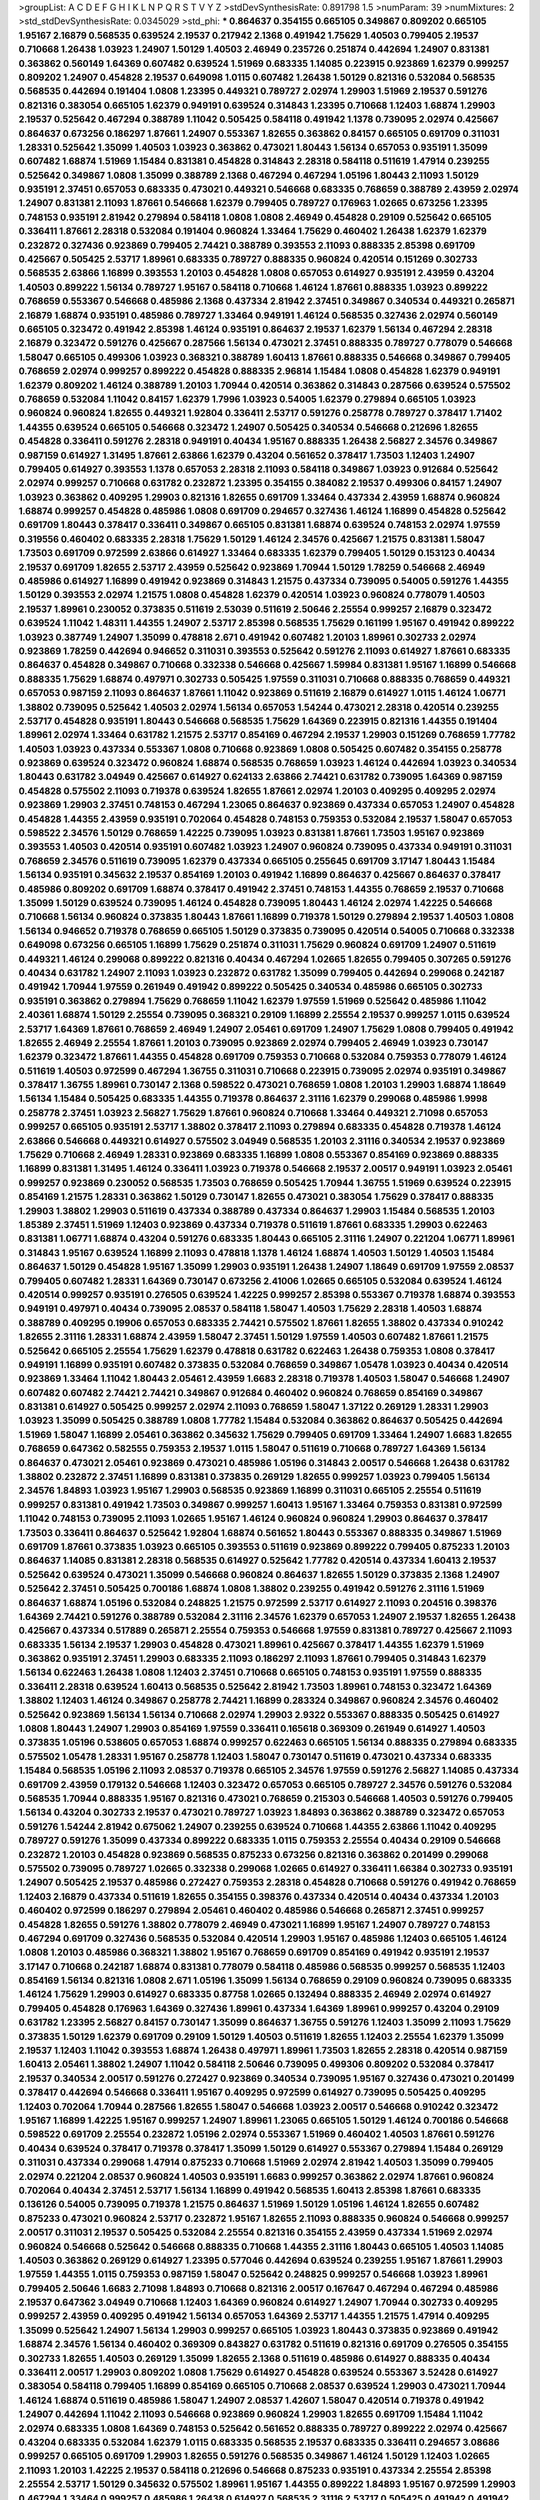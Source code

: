 >groupList:
A C D E F G H I K L
N P Q R S T V Y Z 
>stdDevSynthesisRate:
0.891798 1.5 
>numParam:
39
>numMixtures:
2
>std_stdDevSynthesisRate:
0.0345029
>std_phi:
***
0.864637 0.354155 0.665105 0.349867 0.809202 0.665105 1.95167 2.16879 0.568535 0.639524
2.19537 0.217942 2.1368 0.491942 1.75629 1.40503 0.799405 2.19537 0.710668 1.26438
1.03923 1.24907 1.50129 1.40503 2.46949 0.235726 0.251874 0.442694 1.24907 0.831381
0.363862 0.560149 1.64369 0.607482 0.639524 1.51969 0.683335 1.14085 0.223915 0.923869
1.62379 0.999257 0.809202 1.24907 0.454828 2.19537 0.649098 1.0115 0.607482 1.26438
1.50129 0.821316 0.532084 0.568535 0.568535 0.442694 0.191404 1.0808 1.23395 0.449321
0.789727 2.02974 1.29903 1.51969 2.19537 0.591276 0.821316 0.383054 0.665105 1.62379
0.949191 0.639524 0.314843 1.23395 0.710668 1.12403 1.68874 1.29903 2.19537 0.525642
0.467294 0.388789 1.11042 0.505425 0.584118 0.491942 1.1378 0.739095 2.02974 0.425667
0.864637 0.673256 0.186297 1.87661 1.24907 0.553367 1.82655 0.363862 0.84157 0.665105
0.691709 0.311031 1.28331 0.525642 1.35099 1.40503 1.03923 0.363862 0.473021 1.80443
1.56134 0.657053 0.935191 1.35099 0.607482 1.68874 1.51969 1.15484 0.831381 0.454828
0.314843 2.28318 0.584118 0.511619 1.47914 0.239255 0.525642 0.349867 1.0808 1.35099
0.388789 2.1368 0.467294 0.467294 1.05196 1.80443 2.11093 1.50129 0.935191 2.37451
0.657053 0.683335 0.473021 0.449321 0.546668 0.683335 0.768659 0.388789 2.43959 2.02974
1.24907 0.831381 2.11093 1.87661 0.546668 1.62379 0.799405 0.789727 0.176963 1.02665
0.673256 1.23395 0.748153 0.935191 2.81942 0.279894 0.584118 1.0808 1.0808 2.46949
0.454828 0.29109 0.525642 0.665105 0.336411 1.87661 2.28318 0.532084 0.191404 0.960824
1.33464 1.75629 0.460402 1.26438 1.62379 1.62379 0.232872 0.327436 0.923869 0.799405
2.74421 0.388789 0.393553 2.11093 0.888335 2.85398 0.691709 0.425667 0.505425 2.53717
1.89961 0.683335 0.789727 0.888335 0.960824 0.420514 0.151269 0.302733 0.568535 2.63866
1.16899 0.393553 1.20103 0.454828 1.0808 0.657053 0.614927 0.935191 2.43959 0.43204
1.40503 0.899222 1.56134 0.789727 1.95167 0.584118 0.710668 1.46124 1.87661 0.888335
1.03923 0.899222 0.768659 0.553367 0.546668 0.485986 2.1368 0.437334 2.81942 2.37451
0.349867 0.340534 0.449321 0.265871 2.16879 1.68874 0.935191 0.485986 0.789727 1.33464
0.949191 1.46124 0.568535 0.327436 2.02974 0.560149 0.665105 0.323472 0.491942 2.85398
1.46124 0.935191 0.864637 2.19537 1.62379 1.56134 0.467294 2.28318 2.16879 0.323472
0.591276 0.425667 0.287566 1.56134 0.473021 2.37451 0.888335 0.789727 0.778079 0.546668
1.58047 0.665105 0.499306 1.03923 0.368321 0.388789 1.60413 1.87661 0.888335 0.546668
0.349867 0.799405 0.768659 2.02974 0.999257 0.899222 0.454828 0.888335 2.96814 1.15484
1.0808 0.454828 1.62379 0.949191 1.62379 0.809202 1.46124 0.388789 1.20103 1.70944
0.420514 0.363862 0.314843 0.287566 0.639524 0.575502 0.768659 0.532084 1.11042 0.84157
1.62379 1.7996 1.03923 0.54005 1.62379 0.279894 0.665105 1.03923 0.960824 0.960824
1.82655 0.449321 1.92804 0.336411 2.53717 0.591276 0.258778 0.789727 0.378417 1.71402
1.44355 0.639524 0.665105 0.546668 0.323472 1.24907 0.505425 0.340534 0.546668 0.212696
1.82655 0.454828 0.336411 0.591276 2.28318 0.949191 0.40434 1.95167 0.888335 1.26438
2.56827 2.34576 0.349867 0.987159 0.614927 1.31495 1.87661 2.63866 1.62379 0.43204
0.561652 0.378417 1.73503 1.12403 1.24907 0.799405 0.614927 0.393553 1.1378 0.657053
2.28318 2.11093 0.584118 0.349867 1.03923 0.912684 0.525642 2.02974 0.999257 0.710668
0.631782 0.232872 1.23395 0.354155 0.384082 2.19537 0.499306 0.84157 1.24907 1.03923
0.363862 0.409295 1.29903 0.821316 1.82655 0.691709 1.33464 0.437334 2.43959 1.68874
0.960824 1.68874 0.999257 0.454828 0.485986 1.0808 0.691709 0.294657 0.327436 1.46124
1.16899 0.454828 0.525642 0.691709 1.80443 0.378417 0.336411 0.349867 0.665105 0.831381
1.68874 0.639524 0.748153 2.02974 1.97559 0.319556 0.460402 0.683335 2.28318 1.75629
1.50129 1.46124 2.34576 0.425667 1.21575 0.831381 1.58047 1.73503 0.691709 0.972599
2.63866 0.614927 1.33464 0.683335 1.62379 0.799405 1.50129 0.153123 0.40434 2.19537
0.691709 1.82655 2.53717 2.43959 0.525642 0.923869 1.70944 1.50129 1.78259 0.546668
2.46949 0.485986 0.614927 1.16899 0.491942 0.923869 0.314843 1.21575 0.437334 0.739095
0.54005 0.591276 1.44355 1.50129 0.393553 2.02974 1.21575 1.0808 0.454828 1.62379
0.420514 1.03923 0.960824 0.778079 1.40503 2.19537 1.89961 0.230052 0.373835 0.511619
2.53039 0.511619 2.50646 2.25554 0.999257 2.16879 0.323472 0.639524 1.11042 1.48311
1.44355 1.24907 2.53717 2.85398 0.568535 1.75629 0.161199 1.95167 0.491942 0.899222
1.03923 0.387749 1.24907 1.35099 0.478818 2.671 0.491942 0.607482 1.20103 1.89961
0.302733 2.02974 0.923869 1.78259 0.442694 0.946652 0.311031 0.393553 0.525642 0.591276
2.11093 0.614927 1.87661 0.683335 0.864637 0.454828 0.349867 0.710668 0.332338 0.546668
0.425667 1.59984 0.831381 1.95167 1.16899 0.546668 0.888335 1.75629 1.68874 0.497971
0.302733 0.505425 1.97559 0.311031 0.710668 0.888335 0.768659 0.449321 0.657053 0.987159
2.11093 0.864637 1.87661 1.11042 0.923869 0.511619 2.16879 0.614927 1.0115 1.46124
1.06771 1.38802 0.739095 0.525642 1.40503 2.02974 1.56134 0.657053 1.54244 0.473021
2.28318 0.420514 0.239255 2.53717 0.454828 0.935191 1.80443 0.546668 0.568535 1.75629
1.64369 0.223915 0.821316 1.44355 0.191404 1.89961 2.02974 1.33464 0.631782 1.21575
2.53717 0.854169 0.467294 2.19537 1.29903 0.151269 0.768659 1.77782 1.40503 1.03923
0.437334 0.553367 1.0808 0.710668 0.923869 1.0808 0.505425 0.607482 0.354155 0.258778
0.923869 0.639524 0.323472 0.960824 1.68874 0.568535 0.768659 1.03923 1.46124 0.442694
1.03923 0.340534 1.80443 0.631782 3.04949 0.425667 0.614927 0.624133 2.63866 2.74421
0.631782 0.739095 1.64369 0.987159 0.454828 0.575502 2.11093 0.719378 0.639524 1.82655
1.87661 2.02974 1.20103 0.409295 0.409295 2.02974 0.923869 1.29903 2.37451 0.748153
0.467294 1.23065 0.864637 0.923869 0.437334 0.657053 1.24907 0.454828 0.454828 1.44355
2.43959 0.935191 0.702064 0.454828 0.748153 0.759353 0.532084 2.19537 1.58047 0.657053
0.598522 2.34576 1.50129 0.768659 1.42225 0.739095 1.03923 0.831381 1.87661 1.73503
1.95167 0.923869 0.393553 1.40503 0.420514 0.935191 0.607482 1.03923 1.24907 0.960824
0.739095 0.437334 0.949191 0.311031 0.768659 2.34576 0.511619 0.739095 1.62379 0.437334
0.665105 0.255645 0.691709 3.17147 1.80443 1.15484 1.56134 0.935191 0.345632 2.19537
0.854169 1.20103 0.491942 1.16899 0.864637 0.425667 0.864637 0.378417 0.485986 0.809202
0.691709 1.68874 0.378417 0.491942 2.37451 0.748153 1.44355 0.768659 2.19537 0.710668
1.35099 1.50129 0.639524 0.739095 1.46124 0.454828 0.739095 1.80443 1.46124 2.02974
1.42225 0.546668 0.710668 1.56134 0.960824 0.373835 1.80443 1.87661 1.16899 0.719378
1.50129 0.279894 2.19537 1.40503 1.0808 1.56134 0.946652 0.719378 0.768659 0.665105
1.50129 0.373835 0.739095 0.420514 0.54005 0.710668 0.332338 0.649098 0.673256 0.665105
1.16899 1.75629 0.251874 0.311031 1.75629 0.960824 0.691709 1.24907 0.511619 0.449321
1.46124 0.299068 0.899222 0.821316 0.40434 0.467294 1.02665 1.82655 0.799405 0.307265
0.591276 0.40434 0.631782 1.24907 2.11093 1.03923 0.232872 0.631782 1.35099 0.799405
0.442694 0.299068 0.242187 0.491942 1.70944 1.97559 0.261949 0.491942 0.899222 0.505425
0.340534 0.485986 0.665105 0.302733 0.935191 0.363862 0.279894 1.75629 0.768659 1.11042
1.62379 1.97559 1.51969 0.525642 0.485986 1.11042 2.40361 1.68874 1.50129 2.25554
0.739095 0.368321 0.29109 1.16899 2.25554 2.19537 0.999257 1.0115 0.639524 2.53717
1.64369 1.87661 0.768659 2.46949 1.24907 2.05461 0.691709 1.24907 1.75629 1.0808
0.799405 0.491942 1.82655 2.46949 2.25554 1.87661 1.20103 0.739095 0.923869 2.02974
0.799405 2.46949 1.03923 0.730147 1.62379 0.323472 1.87661 1.44355 0.454828 0.691709
0.759353 0.710668 0.532084 0.759353 0.778079 1.46124 0.511619 1.40503 0.972599 0.467294
1.36755 0.311031 0.710668 0.223915 0.739095 2.02974 0.935191 0.349867 0.378417 1.36755
1.89961 0.730147 2.1368 0.598522 0.473021 0.768659 1.0808 1.20103 1.29903 1.68874
1.18649 1.56134 1.15484 0.505425 0.683335 1.44355 0.719378 0.864637 2.31116 1.62379
0.299068 0.485986 1.9998 0.258778 2.37451 1.03923 2.56827 1.75629 1.87661 0.960824
0.710668 1.33464 0.449321 2.71098 0.657053 0.999257 0.665105 0.935191 2.53717 1.38802
0.378417 2.11093 0.279894 0.683335 0.454828 0.719378 1.46124 2.63866 0.546668 0.449321
0.614927 0.575502 3.04949 0.568535 1.20103 2.31116 0.340534 2.19537 0.923869 1.75629
0.710668 2.46949 1.28331 0.923869 0.683335 1.16899 1.0808 0.553367 0.854169 0.923869
0.888335 1.16899 0.831381 1.31495 1.46124 0.336411 1.03923 0.719378 0.546668 2.19537
2.00517 0.949191 1.03923 2.05461 0.999257 0.923869 0.230052 0.568535 1.73503 0.768659
0.505425 1.70944 1.36755 1.51969 0.639524 0.223915 0.854169 1.21575 1.28331 0.363862
1.50129 0.730147 1.82655 0.473021 0.383054 1.75629 0.378417 0.888335 1.29903 1.38802
1.29903 0.511619 0.437334 0.388789 0.437334 0.864637 1.29903 1.15484 0.568535 1.20103
1.85389 2.37451 1.51969 1.12403 0.923869 0.437334 0.719378 0.511619 1.87661 0.683335
1.29903 0.622463 0.831381 1.06771 1.68874 0.43204 0.591276 0.683335 1.80443 0.665105
2.31116 1.24907 0.221204 1.06771 1.89961 0.314843 1.95167 0.639524 1.16899 2.11093
0.478818 1.1378 1.46124 1.68874 1.40503 1.50129 1.40503 1.15484 0.864637 1.50129
0.454828 1.95167 1.35099 1.29903 0.935191 1.26438 1.24907 1.18649 0.691709 1.97559
2.08537 0.799405 0.607482 1.28331 1.64369 0.730147 0.673256 2.41006 1.02665 0.665105
0.532084 0.639524 1.46124 0.420514 0.999257 0.935191 0.276505 0.639524 1.42225 0.999257
2.85398 0.553367 0.719378 1.68874 0.393553 0.949191 0.497971 0.40434 0.739095 2.08537
0.584118 1.58047 1.40503 1.75629 2.28318 1.40503 1.68874 0.388789 0.409295 0.19906
0.657053 0.683335 2.74421 0.575502 1.87661 1.82655 1.38802 0.437334 0.910242 1.82655
2.31116 1.28331 1.68874 2.43959 1.58047 2.37451 1.50129 1.97559 1.40503 0.607482
1.87661 1.21575 0.525642 0.665105 2.25554 1.75629 1.62379 0.478818 0.631782 0.622463
1.26438 0.759353 1.0808 0.378417 0.949191 1.16899 0.935191 0.607482 0.373835 0.532084
0.768659 0.349867 1.05478 1.03923 0.40434 0.420514 0.923869 1.33464 1.11042 1.80443
2.05461 2.43959 1.6683 2.28318 0.719378 1.40503 1.58047 0.546668 1.24907 0.607482
0.607482 2.74421 2.74421 0.349867 0.912684 0.460402 0.960824 0.768659 0.854169 0.349867
0.831381 0.614927 0.505425 0.999257 2.02974 2.11093 0.768659 1.58047 1.37122 0.269129
1.28331 1.29903 1.03923 1.35099 0.505425 0.388789 1.0808 1.77782 1.15484 0.532084
0.363862 0.864637 0.505425 0.442694 1.51969 1.58047 1.16899 2.05461 0.363862 0.345632
1.75629 0.799405 0.691709 1.33464 1.24907 1.6683 1.82655 0.768659 0.647362 0.582555
0.759353 2.19537 1.0115 1.58047 0.511619 0.710668 0.789727 1.64369 1.56134 0.864637
0.473021 2.05461 0.923869 0.473021 0.485986 1.05196 0.314843 2.00517 0.546668 1.26438
0.631782 1.38802 0.232872 2.37451 1.16899 0.831381 0.373835 0.269129 1.82655 0.999257
1.03923 0.799405 1.56134 2.34576 1.84893 1.03923 1.95167 1.29903 0.568535 0.923869
1.16899 0.311031 0.665105 2.25554 0.511619 0.999257 0.831381 0.491942 1.73503 0.349867
0.999257 1.60413 1.95167 1.33464 0.759353 0.831381 0.972599 1.11042 0.748153 0.739095
2.11093 1.02665 1.95167 1.46124 0.960824 0.960824 1.29903 0.864637 0.378417 1.73503
0.336411 0.864637 0.525642 1.92804 1.68874 0.561652 1.80443 0.553367 0.888335 0.349867
1.51969 0.691709 1.87661 0.373835 1.03923 0.665105 0.393553 0.511619 0.923869 0.899222
0.799405 0.875233 1.20103 0.864637 1.14085 0.831381 2.28318 0.568535 0.614927 0.525642
1.77782 0.420514 0.437334 1.60413 2.19537 0.525642 0.639524 0.473021 1.35099 0.546668
0.960824 0.864637 1.82655 1.50129 0.373835 2.1368 1.24907 0.525642 2.37451 0.505425
0.700186 1.68874 1.0808 1.38802 0.239255 0.491942 0.591276 2.31116 1.51969 0.864637
1.68874 1.05196 0.532084 0.248825 1.21575 0.972599 2.53717 0.614927 2.11093 0.204516
0.398376 1.64369 2.74421 0.591276 0.388789 0.532084 2.31116 2.34576 1.62379 0.657053
1.24907 2.19537 1.82655 1.26438 0.425667 0.437334 0.517889 0.265871 2.25554 0.759353
0.546668 1.97559 0.831381 0.789727 0.425667 2.11093 0.683335 1.56134 2.19537 1.29903
0.454828 0.473021 1.89961 0.425667 0.378417 1.44355 1.62379 1.51969 0.363862 0.935191
2.37451 1.29903 0.683335 2.11093 0.186297 2.11093 1.87661 0.799405 0.314843 1.62379
1.56134 0.622463 1.26438 1.0808 1.12403 2.37451 0.710668 0.665105 0.748153 0.935191
1.97559 0.888335 0.336411 2.28318 0.639524 1.60413 0.568535 0.525642 2.81942 1.73503
1.89961 0.748153 0.323472 1.64369 1.38802 1.12403 1.46124 0.349867 0.258778 2.74421
1.16899 0.283324 0.349867 0.960824 2.34576 0.460402 0.525642 0.923869 1.56134 1.56134
0.710668 2.02974 1.29903 2.9322 0.553367 0.888335 0.505425 0.614927 1.0808 1.80443
1.24907 1.29903 0.854169 1.97559 0.336411 0.165618 0.369309 0.261949 0.614927 1.40503
0.373835 1.05196 0.538605 0.657053 1.68874 0.999257 0.622463 0.665105 1.56134 0.888335
0.279894 0.683335 0.575502 1.05478 1.28331 1.95167 0.258778 1.12403 1.58047 0.730147
0.511619 0.473021 0.437334 0.683335 1.15484 0.568535 1.05196 2.11093 2.08537 0.719378
0.665105 2.34576 1.97559 0.591276 2.56827 1.14085 0.437334 0.691709 2.43959 0.179132
0.546668 1.12403 0.323472 0.657053 0.665105 0.789727 2.34576 0.591276 0.532084 0.568535
1.70944 0.888335 1.95167 0.821316 0.473021 0.768659 0.215303 0.546668 1.40503 0.591276
0.799405 1.56134 0.43204 0.302733 2.19537 0.473021 0.789727 1.03923 1.84893 0.363862
0.388789 0.323472 0.657053 0.591276 1.54244 2.81942 0.675062 1.24907 0.239255 0.639524
0.710668 1.44355 2.63866 1.11042 0.409295 0.789727 0.591276 1.35099 0.437334 0.899222
0.683335 1.0115 0.759353 2.25554 0.40434 0.29109 0.546668 0.232872 1.20103 0.454828
0.923869 0.568535 0.875233 0.673256 0.821316 0.363862 0.201499 0.299068 0.575502 0.739095
0.789727 1.02665 0.332338 0.299068 1.02665 0.614927 0.336411 1.66384 0.302733 0.935191
1.24907 0.505425 2.19537 0.485986 0.272427 0.759353 2.28318 0.454828 0.710668 0.591276
0.491942 0.768659 1.12403 2.16879 0.437334 0.511619 1.82655 0.354155 0.398376 0.437334
0.420514 0.40434 0.437334 1.20103 0.460402 0.972599 0.186297 0.279894 2.05461 0.460402
0.485986 0.546668 0.265871 2.37451 0.999257 0.454828 1.82655 0.591276 1.38802 0.778079
2.46949 0.473021 1.16899 1.95167 1.24907 0.789727 0.748153 0.467294 0.691709 0.327436
0.568535 0.532084 0.420514 1.29903 1.95167 0.485986 1.12403 0.665105 1.46124 1.0808
1.20103 0.485986 0.368321 1.38802 1.95167 0.768659 0.691709 0.854169 0.491942 0.935191
2.19537 3.17147 0.710668 0.242187 1.68874 0.831381 0.778079 0.584118 0.485986 0.568535
0.999257 0.568535 1.12403 0.854169 1.56134 0.821316 1.0808 2.671 1.05196 1.35099
1.56134 0.768659 0.29109 0.960824 0.739095 0.683335 1.46124 1.75629 1.29903 0.614927
0.683335 0.87758 1.02665 0.132494 0.888335 2.46949 2.02974 0.614927 0.799405 0.454828
0.176963 1.64369 0.327436 1.89961 0.437334 1.64369 1.89961 0.999257 0.43204 0.29109
0.631782 1.23395 2.56827 0.84157 0.730147 1.35099 0.864637 1.36755 0.591276 1.12403
1.35099 2.11093 1.75629 0.373835 1.50129 1.62379 0.691709 0.29109 1.50129 1.40503
0.511619 1.82655 1.12403 2.25554 1.62379 1.35099 2.19537 1.12403 1.11042 0.393553
1.68874 1.26438 0.497971 1.89961 1.73503 1.82655 2.28318 0.420514 0.987159 1.60413
2.05461 1.38802 1.24907 1.11042 0.584118 2.50646 0.739095 0.499306 0.809202 0.532084
0.378417 2.19537 0.340534 2.00517 0.591276 0.272427 0.923869 0.340534 0.739095 1.95167
0.327436 0.473021 0.201499 0.378417 0.442694 0.546668 0.336411 1.95167 0.409295 0.972599
0.614927 0.739095 0.505425 0.409295 1.12403 0.702064 1.70944 0.287566 1.82655 1.58047
0.546668 1.03923 2.00517 0.546668 0.910242 0.323472 1.95167 1.16899 1.42225 1.95167
0.999257 1.24907 1.89961 1.23065 0.665105 1.50129 1.46124 0.700186 0.546668 0.598522
0.691709 2.25554 0.232872 1.05196 2.02974 0.553367 1.51969 0.460402 1.40503 1.87661
0.591276 0.40434 0.639524 0.378417 0.719378 0.378417 1.35099 1.50129 0.614927 0.553367
0.279894 1.15484 0.269129 0.311031 0.437334 0.299068 1.47914 0.875233 0.710668 1.51969
2.02974 2.81942 1.40503 1.35099 0.799405 2.02974 0.221204 2.08537 0.960824 1.40503
0.935191 1.6683 0.999257 0.363862 2.02974 1.87661 0.960824 0.702064 0.40434 2.37451
2.53717 1.56134 1.16899 0.491942 0.568535 1.60413 2.85398 1.87661 0.683335 0.136126
0.54005 0.739095 0.719378 1.21575 0.864637 1.51969 1.50129 1.05196 1.46124 1.82655
0.607482 0.875233 0.473021 0.960824 2.53717 0.232872 1.95167 1.82655 2.11093 0.888335
0.960824 0.546668 0.999257 2.00517 0.311031 2.19537 0.505425 0.532084 2.25554 0.821316
0.354155 2.43959 0.437334 1.51969 2.02974 0.960824 0.546668 0.525642 0.546668 0.888335
0.710668 1.44355 2.31116 1.80443 0.665105 1.40503 1.14085 1.40503 0.363862 0.269129
0.614927 1.23395 0.577046 0.442694 0.639524 0.239255 1.95167 1.87661 1.29903 1.97559
1.44355 1.0115 0.759353 0.987159 1.58047 0.525642 0.248825 0.999257 0.546668 1.03923
1.89961 0.799405 2.50646 1.6683 2.71098 1.84893 0.710668 0.821316 2.00517 0.167647
0.467294 0.467294 0.485986 2.19537 0.647362 3.04949 0.710668 1.12403 1.64369 0.960824
0.614927 1.24907 1.70944 0.302733 0.409295 0.999257 2.43959 0.409295 0.491942 1.56134
0.657053 1.64369 2.53717 1.44355 1.21575 1.47914 0.409295 1.35099 0.525642 1.24907
1.56134 1.29903 0.999257 0.665105 1.03923 1.80443 0.373835 0.923869 0.491942 1.68874
2.34576 1.56134 0.460402 0.369309 0.843827 0.631782 0.511619 0.821316 0.691709 0.276505
0.354155 0.302733 1.82655 1.40503 0.269129 1.35099 1.82655 2.1368 0.511619 0.485986
0.614927 0.888335 0.40434 0.336411 2.00517 1.29903 0.809202 1.0808 1.75629 0.614927
0.454828 0.639524 0.553367 3.52428 0.614927 0.383054 0.584118 0.799405 1.16899 0.854169
0.665105 0.710668 2.08537 0.639524 1.29903 0.473021 1.70944 1.46124 1.68874 0.511619
0.485986 1.58047 1.24907 2.08537 1.42607 1.58047 0.420514 0.719378 0.491942 1.24907
0.442694 1.11042 2.11093 0.546668 0.923869 0.960824 1.29903 1.82655 0.691709 1.15484
1.11042 2.02974 0.683335 1.0808 1.64369 0.748153 0.525642 0.561652 0.888335 0.789727
0.899222 2.02974 0.425667 0.43204 0.683335 0.532084 1.62379 1.0115 0.683335 0.568535
2.19537 0.683335 0.336411 0.294657 3.08686 0.999257 0.665105 0.691709 1.29903 1.82655
0.591276 0.568535 0.349867 1.46124 1.50129 1.12403 1.02665 2.11093 1.20103 1.42225
2.19537 0.584118 0.212696 0.546668 0.875233 0.935191 0.437334 2.25554 2.85398 2.25554
2.53717 1.50129 0.345632 0.575502 1.89961 1.95167 1.44355 0.899222 1.84893 1.95167
0.972599 1.29903 0.467294 1.33464 0.999257 0.485986 1.26438 0.614927 0.568535 2.31116
2.53717 0.505425 0.491942 0.491942 0.546668 2.05461 0.332338 0.425667 2.28318 1.23065
0.525642 0.314843 0.283324 1.24907 1.58047 1.87661 2.37451 1.92804 0.665105 0.454828
2.46949 0.318701 0.683335 1.35099 0.864637 0.899222 0.888335 0.258778 0.702064 0.373835
1.95167 2.02974 0.639524 0.622463 2.11093 2.37451 1.85389 0.789727 0.40434 2.00517
2.02974 1.29903 2.11093 1.24907 1.46124 2.19537 0.287566 2.74421 2.34576 2.19537
1.0808 1.06771 0.473021 0.591276 0.665105 0.345632 0.332338 1.03923 0.340534 1.31495
2.11093 2.34576 0.473021 0.388789 0.383054 0.299068 0.730147 0.546668 0.799405 0.691709
0.987159 0.935191 0.631782 0.854169 1.16899 2.02974 0.425667 2.19537 2.1368 0.935191
1.38802 1.77782 0.491942 1.24907 1.75629 0.491942 0.888335 0.854169 1.75629 1.62379
2.16879 0.473021 1.0808 1.21575 0.923869 0.972599 0.258778 0.239255 0.546668 1.44355
0.272427 1.0808 0.864637 1.95167 1.06771 1.24907 2.22227 1.80443 0.591276 0.378417
0.768659 0.639524 0.430884 2.43959 1.87661 0.460402 0.923869 0.454828 0.473021 1.21575
0.43204 1.95167 0.799405 0.491942 0.437334 0.19665 0.388789 0.665105 0.639524 0.272427
0.491942 0.532084 1.24907 0.485986 1.12403 1.20103 1.0808 1.73503 1.89961 1.82655
0.279894 0.591276 1.77782 0.491942 1.64369 1.75629 0.923869 2.28318 1.15484 0.327436
1.46124 0.420514 1.03923 0.437334 0.999257 0.373835 0.719378 0.809202 1.16899 0.29109
1.46124 2.37451 1.62379 1.64369 0.768659 0.683335 2.37451 0.511619 0.789727 0.987159
2.77784 2.11093 1.40503 1.68874 0.485986 0.29109 1.95167 1.11042 2.08537 0.799405
1.31495 0.789727 1.60413 0.691709 0.388789 0.546668 1.51969 1.20103 2.08537 0.600128
1.87661 1.24907 0.454828 0.223915 0.525642 1.24907 2.00517 0.54005 2.02974 0.710668
0.340534 0.511619 0.437334 0.311031 1.24907 0.739095 1.64369 0.287566 1.51969 1.82655
1.20103 1.09404 2.25554 0.223915 1.47914 1.68874 0.299068 2.05461 0.710668 1.21575
0.299068 0.575502 2.1368 0.639524 0.923869 0.575502 2.53717 2.63866 0.420514 2.02974
0.373835 2.11093 0.710668 0.730147 0.460402 0.691709 0.683335 2.37451 1.20103 2.02974
0.546668 1.33464 1.56134 2.19537 1.73503 0.683335 2.19537 0.799405 0.631782 1.68874
0.665105 1.03923 1.05478 1.29903 0.987159 0.336411 1.56134 0.415423 1.35099 0.780166
0.935191 1.35099 0.388789 1.28331 0.730147 0.388789 2.28318 0.739095 2.77784 0.899222
1.46124 1.02665 1.70944 1.35099 0.363862 1.50129 0.258778 1.56134 2.37451 1.35099
0.279894 1.51969 2.11093 0.136126 0.899222 0.789727 1.87661 0.799405 2.25554 2.28318
1.29903 0.393553 1.0115 1.56134 1.16899 1.11042 0.809202 1.78259 0.999257 2.25554
0.854169 0.899222 1.62379 0.336411 1.29903 0.960824 2.46949 0.29109 0.999257 1.05478
2.43959 2.34576 1.46124 0.960824 2.1368 1.15484 0.420514 0.460402 2.02974 0.204516
0.710668 0.789727 0.276505 0.683335 1.35099 0.972599 0.294657 1.24907 0.473021 2.19537
0.314843 0.657053 0.454828 1.50129 1.26438 0.485986 1.95167 2.02974 1.70944 0.327436
1.68874 0.384082 1.68874 1.40503 0.799405 2.02974 2.16879 0.336411 0.232872 2.53717
1.24907 2.46949 0.739095 0.43204 0.864637 0.831381 2.11093 0.591276 1.28331 0.935191
0.821316 1.35099 0.799405 2.02974 0.768659 0.831381 0.639524 0.546668 0.614927 0.960824
1.24907 2.02974 1.56134 0.584118 0.546668 0.575502 0.831381 0.553367 0.299068 0.460402
0.388789 0.54005 1.03923 1.75629 1.18649 1.89961 1.75629 0.525642 2.02974 0.378417
0.467294 0.739095 0.591276 0.739095 0.854169 0.789727 0.768659 1.35099 1.24907 0.639524
2.11093 1.58047 0.511619 1.62379 0.327436 1.0808 1.56134 0.831381 0.639524 0.614927
0.454828 2.43959 0.999257 0.29109 0.299068 1.02665 1.68874 0.960824 2.81942 0.393553
0.999257 1.62379 2.02974 1.35099 1.16899 1.46124 2.34576 1.24907 1.95167 0.899222
1.50129 0.639524 0.923869 0.505425 0.768659 1.68874 0.799405 1.44355 0.307265 1.75629
1.29903 0.327436 1.0808 0.999257 1.44355 1.51969 2.19537 1.20103 0.899222 1.68874
2.28318 1.26438 1.21575 0.710668 0.261949 0.363862 0.598522 0.888335 0.631782 1.44355
1.56134 1.20103 0.923869 1.46124 0.437334 0.821316 0.649098 0.511619 0.888335 0.40434
0.657053 0.388789 1.60413 0.768659 0.809202 0.454828 0.568535 1.28331 1.40503 0.314843
0.485986 1.26438 0.639524 0.923869 0.485986 0.568535 0.546668 0.519278 2.81942 0.378417
1.50129 0.499306 0.614927 0.912684 0.631782 0.269129 0.639524 1.44355 0.584118 0.789727
1.26438 0.831381 1.87661 1.0808 0.702064 0.683335 0.591276 0.598522 0.306443 0.691709
0.546668 1.03923 0.864637 0.454828 0.561652 0.972599 1.29903 0.467294 0.532084 0.657053
2.77784 0.279894 1.40503 0.949191 2.96814 2.28318 0.768659 0.675062 1.62379 0.532084
0.809202 1.62379 0.639524 0.710668 1.58047 1.35099 0.639524 0.485986 0.232872 0.454828
0.340534 0.287566 0.960824 1.36755 0.525642 0.683335 0.768659 0.665105 0.393553 1.44355
1.28331 1.0808 0.40434 0.409295 0.420514 0.437334 0.336411 2.11093 1.36755 1.46124
3.21034 1.35099 0.553367 0.511619 1.80443 1.60413 2.49975 0.420514 1.50129 0.972599
1.56134 0.789727 0.460402 1.60413 0.923869 0.460402 1.87661 1.20103 1.11042 1.38802
0.657053 0.363862 1.95167 1.68874 0.340534 1.20103 0.888335 1.56134 0.631782 0.899222
0.546668 0.378417 0.665105 0.575502 0.505425 0.864637 1.24907 1.21575 0.577046 0.768659
0.960824 0.251874 1.60413 0.575502 1.62379 1.70944 1.03923 1.89961 1.15484 0.349867
1.20103 1.29903 2.00517 0.584118 0.591276 1.24907 2.05461 0.532084 2.11093 0.568535
1.50129 0.363862 1.35099 0.449321 1.89961 1.29903 1.75629 1.02665 0.864637 1.46124
1.24907 0.799405 1.40503 2.11093 1.12403 0.553367 0.665105 1.35099 3.04949 2.19537
2.37451 1.56134 0.789727 1.58047 0.373835 0.212696 0.748153 0.739095 1.62379 0.683335
1.03923 0.899222 0.215303 0.821316 1.95167 0.899222 1.97559 0.265871 0.960824 1.40503
0.449321 0.854169 2.77784 0.987159 0.368321 1.12403 0.923869 2.53717 1.70944 0.491942
0.789727 0.575502 1.56134 0.553367 0.591276 0.473021 1.68874 2.25554 0.899222 0.393553
0.437334 1.40503 0.739095 0.276505 2.28318 0.683335 0.265159 1.40503 0.719378 0.614927
0.546668 0.269129 1.38802 2.11093 0.212696 0.283324 1.16899 0.306443 1.16899 0.505425
1.6683 1.0808 1.56134 1.40503 1.16899 0.378417 1.16899 0.345632 1.35099 0.388789
2.53717 1.95167 2.71098 1.0808 0.768659 0.258778 0.622463 0.999257 2.11093 0.29109
1.75629 0.373835 1.46124 1.56134 0.999257 0.799405 1.12403 1.28331 0.923869 2.53717
1.18649 1.95167 0.359457 0.759353 0.888335 0.591276 1.82655 0.505425 0.657053 0.987159
1.38802 0.888335 1.92804 0.323472 2.19537 1.50129 1.75629 0.960824 0.279894 0.460402
0.368321 1.82655 2.11093 1.80443 0.221204 0.923869 1.87661 0.888335 0.319556 1.03923
1.42607 0.491942 1.75629 1.03923 1.03923 1.54244 0.799405 1.97559 1.87661 0.999257
2.19537 0.349867 0.899222 0.639524 1.0808 0.739095 0.864637 0.683335 0.319556 0.854169
2.11093 0.739095 0.568535 1.84893 0.437334 0.607482 1.47914 0.349867 0.532084 2.19537
0.591276 1.56134 0.388789 1.0808 0.864637 2.28318 0.831381 0.591276 1.18332 1.62379
1.0808 1.15484 0.768659 1.12403 1.24907 2.11093 1.82655 0.363862 0.999257 0.657053
1.68874 0.388789 1.29903 0.665105 1.54244 0.546668 0.87758 0.505425 1.92289 1.46124
2.53717 0.719378 2.19537 0.568535 2.05461 0.568535 0.739095 2.88895 0.272427 1.23395
0.497971 1.75629 0.207022 0.532084 1.1378 1.77782 1.21575 0.279894 1.44355 1.29903
0.378417 1.0115 1.75629 0.388789 2.63866 0.409295 1.92289 1.56134 0.739095 1.9998
0.349867 0.336411 0.473021 1.0808 0.393553 0.437334 1.46124 2.28318 0.546668 0.393553
1.36755 1.29903 1.89961 2.37451 2.53717 1.12403 1.87661 0.935191 2.28318 1.68874
0.354155 1.51969 0.639524 0.748153 0.768659 2.07979 0.84157 2.11093 2.71098 1.68874
1.24907 1.15484 0.999257 0.393553 0.607482 0.665105 0.40434 0.899222 1.0115 0.349867
0.425667 1.35099 0.591276 0.598522 1.80443 0.287566 1.50129 1.56134 0.454828 1.62379
0.821316 0.739095 0.454828 1.75629 1.56134 0.485986 0.485986 0.568535 2.19537 1.24907
1.03923 0.923869 0.525642 1.42225 1.03923 1.70944 1.62379 0.388789 0.899222 0.972599
0.821316 1.33464 2.28318 0.393553 0.960824 0.748153 1.54244 1.95167 0.384082 0.420514
1.46124 0.960824 0.960824 0.691709 2.25554 2.25554 1.12403 0.517889 2.02974 2.43959
0.388789 0.340534 1.97559 0.614927 1.97559 0.442694 0.302733 0.575502 0.473021 1.38802
1.97559 0.899222 0.302733 0.473021 2.02974 0.960824 1.21575 1.29903 0.553367 1.95167
2.08537 0.899222 0.647362 1.20103 1.15484 0.935191 1.05196 1.62379 1.50129 0.584118
0.639524 1.68874 2.22227 0.691709 0.960824 0.532084 1.87661 1.03923 0.511619 0.393553
0.359457 0.768659 1.62379 0.614927 0.999257 1.0808 0.789727 1.97559 1.44355 1.40503
1.16899 1.0115 1.06771 0.311031 0.467294 0.248825 0.87758 0.546668 0.437334 0.821316
1.29903 1.03923 0.223915 2.02974 0.409295 2.85398 1.06771 0.349867 0.591276 0.425667
1.56134 0.568535 1.15484 0.639524 1.46124 0.437334 1.28331 0.710668 1.29903 2.25554
1.62379 1.06771 0.888335 0.614927 1.82655 2.19537 2.56827 1.16899 0.349867 0.84157
0.960824 1.42225 0.349867 1.03923 2.08537 1.82655 2.63866 1.80443 2.19537 1.40503
0.388789 1.12403 1.46124 0.525642 1.89961 0.657053 1.62379 2.28318 0.591276 0.622463
0.647362 0.768659 0.607482 1.82655 1.03923 1.05196 2.08537 1.28331 1.05196 0.972599
0.561652 2.05461 1.89961 0.473021 1.82655 1.1378 1.51969 1.87661 1.35099 0.491942
1.44355 0.437334 1.26438 0.691709 0.54005 1.89961 0.899222 1.58047 0.591276 1.56134
1.73503 2.34576 0.460402 0.591276 0.864637 0.657053 0.584118 0.657053 1.29903 0.491942
0.546668 0.899222 0.691709 0.299068 0.505425 0.546668 2.34576 0.665105 0.420514 0.323472
0.657053 1.68874 0.373835 0.999257 0.999257 1.03923 1.20103 0.657053 0.710668 0.960824
0.84157 1.77782 0.393553 0.345632 0.242187 0.799405 0.778079 1.62379 1.95167 0.649098
0.84157 0.831381 0.972599 0.854169 0.269129 0.383054 1.89961 1.0808 1.16899 0.748153
0.799405 0.639524 0.799405 1.97559 0.258778 2.34576 1.03923 0.854169 1.15484 1.53831
1.11042 2.28318 2.02974 0.614927 1.12403 0.269129 1.15484 0.854169 1.31495 0.575502
0.719378 0.323472 0.473021 1.0808 0.373835 1.29903 1.06771 1.0808 0.467294 1.12403
0.378417 0.575502 2.46949 0.584118 1.40503 0.345632 1.44355 0.683335 1.64369 0.497971
2.11093 0.363862 1.50129 2.9322 1.21575 0.505425 0.607482 0.511619 0.768659 1.68874
1.24907 0.217942 1.21575 2.74421 1.87661 0.532084 3.04949 0.349867 0.388789 0.40434
1.31495 0.899222 0.778079 1.68874 1.77782 1.20103 0.912684 2.02974 0.778079 1.12403
0.454828 0.739095 0.258778 1.60413 0.739095 0.719378 1.21575 0.239255 2.19537 0.960824
0.999257 0.87758 1.80443 0.591276 0.789727 0.340534 1.12403 2.85398 1.89961 1.20103
1.51969 0.546668 0.561652 0.345632 1.0808 1.35099 1.0115 0.624133 1.40503 0.54005
0.511619 1.03923 0.831381 0.425667 0.442694 1.0115 0.454828 0.454828 1.56134 0.999257
0.279894 0.631782 0.497971 0.511619 2.02974 0.631782 0.584118 0.591276 0.831381 0.899222
2.1368 0.683335 0.702064 1.35099 2.37451 0.349867 0.473021 0.768659 0.336411 0.201499
2.08537 1.06771 1.97559 1.15484 1.87661 0.287566 0.553367 2.11093 0.739095 2.19537
1.15484 0.420514 1.15484 0.221204 1.12403 0.683335 1.21575 0.349867 3.29833 0.511619
1.6683 1.29903 0.899222 1.60413 0.437334 0.546668 0.29109 0.354155 0.491942 0.631782
0.460402 0.40434 0.467294 1.0808 1.20103 0.799405 1.80443 2.11093 0.215303 0.336411
0.449321 1.70944 1.95167 0.323472 1.75629 1.97559 0.665105 0.710668 0.546668 0.336411
1.03923 0.336411 0.311031 0.728194 0.639524 0.799405 1.03923 2.02974 0.311031 0.899222
1.24907 0.691709 1.50129 2.53717 0.591276 1.21575 0.923869 0.768659 1.06771 0.575502
0.425667 0.768659 0.40434 1.16899 0.748153 2.60672 0.332338 0.607482 1.56134 0.251874
2.25554 1.58047 1.87661 0.888335 0.683335 1.95167 1.35099 1.21575 0.639524 2.71098
0.363862 0.287566 1.09404 2.37451 1.15484 1.46124 0.525642 0.485986 0.683335 0.437334
0.437334 0.899222 0.378417 0.437334 0.789727 1.24907 1.75629 0.546668 0.437334 0.302733
0.768659 0.467294 0.420514 0.546668 0.546668 1.58047 0.899222 0.314843 1.58047 0.831381
0.553367 0.323472 0.899222 0.778079 0.314843 0.960824 0.719378 1.0808 0.553367 2.11093
2.1368 1.24907 2.25554 0.378417 0.710668 1.87661 0.719378 2.56827 0.799405 0.467294
0.373835 1.68874 1.77782 1.03923 1.51969 0.864637 2.34576 0.864637 0.739095 0.383054
0.923869 0.532084 1.56134 0.960824 0.639524 0.614927 1.15484 0.799405 2.34576 0.319556
2.02974 0.631782 0.923869 1.51969 0.311031 1.50129 0.299068 0.311031 0.854169 1.64369
0.854169 2.22227 0.821316 2.28318 1.40503 0.739095 0.29109 0.442694 0.912684 1.40503
0.299068 1.62379 0.719378 0.43204 0.710668 0.388789 0.525642 0.665105 1.82655 0.960824
0.491942 0.614927 0.340534 0.491942 0.467294 1.35099 0.532084 1.31495 1.35099 1.68874
0.789727 0.349867 1.70944 0.568535 0.393553 0.269129 0.29109 1.40503 0.546668 0.505425
0.302733 0.739095 1.82655 1.06771 0.491942 0.591276 0.665105 1.36755 0.378417 1.46124
0.949191 2.1368 0.639524 1.62379 2.96814 0.181327 0.546668 2.34576 0.393553 0.420514
0.378417 2.02974 1.89961 0.683335 3.08686 1.97559 0.799405 0.831381 0.888335 0.614927
0.799405 1.95167 1.46124 0.553367 0.437334 0.505425 2.31116 0.311031 1.73503 1.1378
0.864637 0.378417 0.799405 0.517889 0.831381 0.923869 0.491942 0.809202 1.0115 1.15484
0.821316 1.75629 0.683335 0.665105 2.08537 1.16899 0.799405 1.95167 1.44355 1.26438
2.31736 0.363862 1.46124 1.24907 1.38802 0.999257 0.420514 0.110235 2.1368 1.73503
0.665105 0.584118 0.546668 1.20103 0.485986 1.77782 1.26438 0.768659 0.639524 0.478818
0.505425 0.691709 0.631782 1.68874 2.02974 0.639524 1.82655 0.972599 2.71098 0.923869
0.568535 0.719378 1.29903 1.28331 0.336411 1.95167 1.35099 0.691709 0.647362 0.607482
1.87661 0.568535 1.29903 1.46124 2.11093 2.05461 3.56747 0.373835 1.12403 1.12403
0.591276 0.888335 1.23065 1.29903 0.631782 0.505425 1.89961 2.31116 1.12403 1.29903
0.359457 0.511619 1.03923 1.29903 0.768659 0.591276 1.50129 0.999257 0.702064 1.56134
2.43959 1.46124 1.95167 2.37451 0.710668 0.639524 0.864637 0.935191 0.40434 0.864637
0.923869 1.40503 0.467294 0.639524 0.598522 0.485986 0.29109 0.768659 0.437334 0.378417
1.40503 0.631782 1.68874 0.511619 1.89961 0.279894 1.38802 2.02974 0.505425 1.50129
0.302733 0.657053 0.831381 2.02974 0.683335 2.34576 1.1378 1.68874 0.710668 1.35099
0.923869 2.02974 0.363862 0.935191 0.809202 0.242187 2.28318 0.473021 1.75629 0.799405
0.888335 0.739095 1.29903 1.03923 1.40503 0.349867 0.568535 1.26438 0.923869 0.719378
2.11093 0.287566 1.50129 0.665105 0.223915 1.35099 0.899222 0.336411 0.248825 0.710668
0.454828 1.58047 0.212696 0.378417 1.64369 1.35099 2.25554 1.95167 1.21575 0.336411
2.53717 1.36755 1.68874 0.831381 0.768659 0.923869 2.43959 1.11042 0.864637 2.85398
0.710668 1.84893 0.730147 2.28318 1.51969 1.6683 1.15484 1.21575 0.691709 0.888335
0.511619 1.12403 0.854169 0.759353 0.923869 0.683335 0.999257 0.639524 0.864637 1.54244
0.319556 0.378417 1.1378 0.831381 0.546668 0.748153 1.06771 0.935191 0.607482 0.739095
2.31116 1.21575 0.409295 0.591276 1.12403 0.485986 0.363862 1.44355 0.239255 1.15484
0.561652 1.82655 0.349867 1.24907 0.505425 1.36755 0.935191 1.03923 0.584118 0.639524
0.831381 2.74421 0.719378 0.864637 0.639524 0.683335 2.02974 2.08537 0.614927 0.799405
1.20103 1.38802 1.0808 0.631782 0.485986 0.491942 2.1368 0.186297 0.748153 0.221204
2.1368 0.960824 1.12403 0.854169 2.02974 1.35099 1.58047 2.9322 0.748153 0.710668
0.972599 1.03923 0.454828 0.505425 0.532084 1.21575 1.51969 1.36755 0.467294 1.68874
1.46124 0.473021 1.46124 1.0808 0.899222 0.340534 1.64369 0.258778 1.68874 0.485986
1.70944 1.26438 0.532084 1.26438 1.15484 1.14085 1.50129 1.89961 1.42607 0.999257
0.739095 0.972599 0.314843 0.591276 0.302733 1.60413 1.0115 1.89961 2.02974 0.532084
2.19537 0.345632 1.16899 0.789727 0.591276 0.319556 0.575502 1.80443 1.95167 2.31116
0.691709 1.15484 1.35099 0.383054 2.11093 0.568535 1.11042 0.999257 1.48311 2.46949
0.831381 0.799405 1.29903 1.35099 0.719378 0.768659 2.08537 1.16899 0.673256 0.831381
1.95167 1.03923 0.864637 0.591276 1.50129 2.1368 1.20103 0.473021 0.799405 1.56134
2.08537 3.17147 0.888335 2.53717 1.03923 0.546668 1.0808 0.702064 0.399445 2.71098
0.215303 0.442694 0.739095 1.03923 1.60413 1.82655 0.568535 2.56827 0.359457 0.657053
0.473021 0.420514 1.0808 0.639524 0.425667 0.799405 0.683335 0.223915 1.21575 0.999257
0.622463 0.269129 2.60672 1.89961 2.11093 1.38802 1.73503 0.854169 1.21575 0.546668
1.70944 2.02974 0.673256 0.340534 0.710668 1.20103 1.70944 1.68874 1.75629 1.56134
0.29109 0.614927 1.95167 0.622463 1.50129 1.29903 0.232872 0.960824 1.02665 1.84893
0.946652 1.33464 0.639524 1.03923 0.323472 1.87661 0.363862 1.0808 1.82655 0.987159
0.899222 1.89961 0.999257 1.58047 0.923869 0.363862 2.37451 1.6683 1.97559 2.28318
0.363862 1.33464 1.11042 1.97559 0.437334 0.345632 0.691709 0.683335 0.899222 0.323472
1.97559 1.87661 1.58047 0.311031 0.368321 0.999257 0.657053 0.420514 1.0808 0.591276
0.888335 0.299068 0.525642 1.12403 1.36755 1.0115 1.73503 0.473021 1.89961 1.17212
0.437334 0.467294 0.323472 0.739095 0.239255 0.349867 0.553367 1.46124 0.631782 0.999257
0.473021 0.336411 2.28318 0.186297 2.02974 2.53717 1.44355 1.51969 1.24907 1.24907
0.665105 0.768659 0.937699 0.923869 0.657053 1.15484 1.51969 1.51969 0.336411 1.40503
0.261949 0.467294 0.809202 2.81942 0.999257 0.378417 0.242187 0.388789 0.759353 0.710668
0.207022 1.40503 0.172242 2.11093 1.56134 2.46949 1.56134 0.683335 0.614927 1.12403
0.505425 0.831381 0.363862 1.02665 2.63866 0.739095 0.437334 0.553367 1.31495 2.56827
0.485986 1.42225 0.768659 2.74421 1.15484 1.68874 1.56134 1.42225 1.50129 1.33464
0.349867 0.336411 0.40434 0.43204 0.420514 1.46124 0.719378 0.294657 0.899222 0.831381
0.888335 1.16899 0.409295 0.639524 0.299068 0.505425 0.368321 1.24907 0.265871 0.657053
0.748153 1.50129 1.97559 0.768659 0.454828 1.82655 0.409295 0.960824 1.62379 0.639524
0.683335 0.283324 2.53717 0.363862 0.821316 0.279894 1.20103 0.899222 1.50129 0.532084
2.43959 0.675062 1.35099 1.36755 0.378417 0.999257 0.532084 0.730147 0.831381 0.546668
1.87661 1.95167 1.42225 1.58047 2.43959 0.759353 1.28331 0.511619 0.165618 0.719378
0.799405 1.82655 0.368321 1.11042 0.821316 0.307265 1.60413 0.525642 1.02665 0.923869
1.80443 2.34576 0.437334 2.34576 1.11042 1.21575 2.28318 1.40503 0.349867 0.378417
1.03923 2.00517 0.710668 0.614927 1.35099 1.75629 0.332338 1.73503 0.373835 0.314843
0.854169 0.215303 0.821316 1.31495 0.359457 0.768659 0.575502 1.62379 2.19537 0.525642
0.378417 0.363862 1.35099 0.430884 2.34576 0.553367 0.639524 1.95167 2.34576 0.622463
2.08537 0.349867 0.949191 0.299068 0.864637 0.473021 0.631782 0.19906 1.35099 0.239255
1.35099 0.739095 0.864637 1.82655 0.691709 1.0808 0.923869 1.51969 2.37451 0.29109
1.87661 1.73503 0.631782 1.06771 0.336411 0.519278 1.82655 0.675062 0.437334 1.11042
1.03923 0.378417 0.683335 1.80443 1.15484 0.607482 1.82655 1.95167 2.05461 0.373835
1.73503 0.748153 0.923869 0.575502 0.683335 0.683335 1.56134 1.68874 0.719378 1.51969
0.799405 0.584118 0.683335 1.82655 1.97559 1.64369 2.19537 0.525642 0.546668 0.710668
1.15484 0.327436 0.888335 0.768659 1.02665 2.16879 1.03923 1.50129 1.46124 1.50129
1.33464 0.393553 2.77784 2.02974 1.75629 2.31116 0.710668 2.53717 0.673256 0.327436
1.20103 0.349867 2.25554 0.311031 0.437334 0.532084 0.409295 0.739095 1.12403 1.56134
1.75629 1.73503 0.393553 0.149038 1.77782 2.31116 1.62379 1.36755 0.287566 0.999257
0.923869 0.420514 0.454828 1.29903 0.568535 0.854169 2.28318 2.46949 1.46124 0.607482
2.74421 0.568535 1.95167 2.31116 1.62379 1.70944 1.62379 0.575502 1.11042 1.31495
1.95167 0.415423 0.473021 1.44355 1.68874 1.92804 1.16899 0.546668 0.960824 2.28318
0.373835 0.657053 0.84157 0.607482 0.665105 2.02974 0.831381 1.87661 0.425667 1.46124
1.46124 0.363862 0.467294 1.16899 0.739095 2.19537 0.888335 1.35099 1.33464 2.25554
0.323472 1.0808 2.53717 1.0115 0.739095 0.598522 0.739095 0.323472 0.454828 1.11042
0.505425 1.24907 1.89961 0.888335 0.251874 0.378417 0.420514 0.511619 0.323472 0.739095
0.568535 1.06771 0.639524 2.05461 1.75629 0.739095 0.437334 0.393553 1.50129 0.591276
0.888335 0.269129 1.24907 0.561652 1.33464 0.84157 1.89961 0.568535 0.789727 2.34576
0.768659 2.08537 0.607482 0.546668 2.19537 2.37451 0.454828 0.568535 1.75629 0.258778
2.71098 0.748153 0.378417 1.87661 0.614927 0.657053 0.730147 0.323472 2.28318 1.12403
0.631782 2.11093 2.11093 1.26438 0.442694 0.251874 0.768659 0.821316 0.768659 2.96814
0.409295 0.607482 0.854169 1.95167 0.935191 1.35099 2.08537 0.910242 0.598522 0.378417
0.491942 0.511619 0.960824 0.359457 1.35099 0.888335 0.251874 0.789727 0.584118 1.35099
2.1368 1.73503 2.37451 0.799405 1.31495 2.34576 0.261949 1.0115 1.75629 2.37451
0.631782 0.437334 1.05196 0.999257 2.43959 1.68874 0.710668 1.16899 1.75629 0.591276
1.11042 0.388789 2.53717 2.671 0.591276 0.420514 1.58047 2.02974 0.691709 1.15484
0.193749 0.485986 0.505425 0.323472 0.789727 0.43204 0.960824 0.323472 0.239255 0.923869
1.24907 1.47914 0.591276 0.960824 2.37451 0.691709 1.26438 0.159248 2.28318 1.46124
0.454828 0.935191 1.16899 0.388789 0.821316 0.614927 0.591276 0.683335 0.607482 0.821316
0.546668 1.16899 1.12403 0.473021 0.999257 1.12403 0.349867 0.561652 0.327436 0.336411
0.972599 0.425667 0.425667 1.0115 0.546668 2.00517 0.799405 1.29903 1.20103 0.491942
2.02974 0.279894 0.972599 0.614927 1.70944 0.505425 1.20103 0.614927 0.710668 0.532084
0.279894 1.26438 0.875233 1.87661 1.44355 0.269129 0.525642 0.442694 0.614927 0.393553
0.568535 0.437334 1.0808 1.0115 2.53717 0.354155 2.02974 2.43959 1.97559 0.345632
0.511619 2.19537 1.75629 0.639524 0.327436 0.657053 0.657053 2.05461 0.399445 0.193749
0.799405 0.568535 1.95167 2.28318 0.768659 0.665105 0.665105 0.665105 0.591276 1.40503
1.31495 0.691709 0.683335 0.505425 0.831381 0.591276 0.525642 1.75629 0.209559 2.19537
0.454828 1.50129 2.74421 0.854169 1.42225 1.40503 0.584118 0.739095 0.683335 0.821316
2.50646 1.62379 0.215303 1.75629 1.36755 0.276505 1.0808 0.935191 0.899222 0.349867
0.710668 1.03923 1.15484 1.64369 0.888335 1.0808 1.16899 0.363862 0.691709 0.525642
1.50129 1.24907 2.37451 1.24907 0.631782 1.6683 0.511619 1.75629 0.759353 0.683335
2.16879 0.831381 1.97559 0.363862 0.935191 0.363862 0.553367 1.01422 0.972599 1.46124
1.82655 2.43959 0.575502 0.691709 0.491942 1.80443 1.47914 1.31495 2.71098 0.442694
0.323472 1.38802 0.614927 0.614927 0.639524 0.614927 0.739095 1.70944 0.960824 1.11042
1.36755 0.768659 0.657053 0.409295 0.719378 2.37451 1.70944 0.768659 1.82655 0.719378
1.62379 1.26438 0.454828 0.799405 0.261949 0.454828 0.40434 1.87661 0.639524 2.9322
0.854169 1.75629 0.614927 0.546668 0.702064 1.95167 1.09404 0.473021 0.473021 0.631782
0.302733 0.467294 1.35099 1.05196 0.923869 1.89961 2.43959 0.299068 2.11093 1.21575
1.16899 1.44355 0.639524 2.22227 1.29903 1.95167 0.568535 0.269129 0.425667 0.505425
0.768659 0.622463 0.363862 1.02665 0.768659 1.26438 0.575502 0.437334 0.710668 1.16899
0.420514 0.251874 1.0808 1.15484 1.77782 0.799405 0.923869 0.299068 0.449321 0.473021
0.759353 0.454828 0.875233 0.864637 0.437334 0.960824 0.949191 0.532084 0.248825 1.68874
0.449321 0.739095 1.53831 0.759353 2.19537 1.56134 1.87661 0.437334 1.46124 0.799405
0.912684 0.719378 0.415423 0.311031 1.20103 1.95167 1.97559 0.349867 0.223915 0.683335
0.768659 0.614927 2.00517 0.960824 1.0115 2.02974 2.56827 0.778079 1.56134 1.46124
0.442694 1.68874 0.768659 0.799405 0.354155 0.454828 1.35099 0.789727 1.68874 0.40434
2.31116 1.03923 1.73503 0.614927 1.51969 1.20103 0.888335 1.46124 0.657053 1.40503
0.473021 0.425667 2.19537 0.683335 1.03923 2.00517 0.248825 1.27987 0.748153 1.42225
0.799405 2.19537 1.12403 0.473021 1.56134 0.999257 0.748153 2.9322 0.683335 2.31116
0.739095 0.759353 2.28318 0.591276 1.51969 0.748153 0.639524 0.448119 1.89961 0.631782
0.467294 0.739095 1.29903 1.62379 0.336411 0.532084 1.46124 0.739095 1.50129 0.437334
1.09404 0.437334 1.58047 0.657053 0.875233 0.799405 0.591276 0.505425 1.21575 0.294657
0.454828 0.665105 0.598522 2.19537 0.639524 0.864637 0.710668 1.05196 0.420514 0.923869
0.532084 0.40434 2.53717 0.691709 2.05461 0.614927 0.923869 1.20103 0.336411 0.349867
1.21575 1.12403 0.546668 0.854169 0.710668 1.24907 0.437334 0.354155 0.691709 0.960824
1.02665 1.64369 0.864637 0.359457 2.96814 1.62379 0.505425 0.854169 0.768659 0.170157
0.568535 0.591276 0.369309 0.393553 0.54005 1.51969 1.51969 2.43959 0.473021 1.73503
1.70944 1.16899 0.960824 0.473021 0.649098 0.614927 0.184042 0.327436 1.44355 0.40434
1.75629 0.454828 0.864637 0.454828 0.368321 2.28318 1.56134 2.08537 1.0808 1.35099
1.73503 2.37451 0.864637 0.345632 0.710668 1.95167 0.584118 1.77782 0.607482 0.657053
0.511619 1.87661 0.683335 2.11093 1.40503 0.437334 0.622463 0.999257 0.888335 0.368321
1.56134 0.84157 0.831381 1.58047 0.591276 1.46124 1.40503 1.80443 0.420514 1.20103
1.09404 2.53717 0.378417 1.38802 0.532084 0.710668 1.21575 0.454828 1.11042 0.420514
1.82655 1.68874 0.960824 1.89961 0.935191 0.276505 0.719378 0.473021 1.75629 1.0115
1.11042 0.561652 0.568535 0.691709 0.960824 0.899222 0.454828 0.393553 0.960824 0.84157
1.62379 0.972599 0.591276 1.44355 0.710668 0.739095 0.702064 1.51969 0.232872 1.97559
2.19537 1.09404 0.532084 0.84157 0.269129 2.37451 3.08686 0.460402 0.739095 0.831381
1.11042 1.11042 0.935191 0.591276 0.607482 0.454828 0.491942 0.532084 1.75629 1.35099
0.960824 1.11042 0.710668 0.40434 0.888335 1.62379 0.575502 1.0808 1.40503 1.95167
1.62379 0.378417 1.44355 1.15484 1.21575 0.631782 0.864637 0.473021 0.485986 0.248825
0.84157 0.831381 1.15484 1.80443 2.85398 0.999257 1.95167 0.269129 1.47914 0.525642
0.778079 0.864637 1.03923 0.485986 0.478818 0.442694 1.15484 0.768659 2.19537 0.336411
2.53717 0.960824 1.70944 0.614927 0.420514 1.15484 0.710668 1.68874 1.87661 1.31495
0.294657 0.242187 0.336411 0.768659 1.87661 1.50129 0.778079 0.215303 0.409295 0.683335
0.999257 0.912684 1.95167 0.302733 1.56134 0.821316 0.614927 2.11093 0.719378 1.15484
1.40503 1.16899 0.461637 0.491942 0.657053 1.82655 1.75629 0.591276 1.75629 0.899222
0.748153 2.16879 0.748153 0.467294 0.960824 2.11093 0.739095 1.75629 1.70944 0.631782
0.614927 0.960824 1.62379 1.29903 1.58047 1.97559 2.85398 1.0115 0.40434 1.15484
2.28318 0.899222 0.302733 1.11042 0.960824 0.19906 0.768659 0.546668 0.683335 1.29903
2.60672 0.473021 0.657053 0.345632 0.768659 2.56827 0.614927 1.50129 2.53717 1.05196
1.20103 0.265871 0.511619 0.768659 0.323472 2.9322 0.864637 0.314843 1.06771 0.864637
1.40503 1.51969 0.864637 0.299068 1.0808 1.62379 1.11042 1.62379 0.349867 0.639524
2.19537 1.15484 0.748153 0.332338 0.258778 0.960824 0.532084 1.68874 0.485986 0.739095
0.739095 0.532084 0.415423 0.657053 0.864637 1.51969 2.28318 2.63866 0.393553 1.06771
0.935191 0.854169 0.415423 0.821316 2.671 2.02974 2.37451 0.467294 0.393553 0.532084
0.864637 0.768659 0.960824 0.568535 0.223915 0.239255 1.38802 2.05461 1.02665 0.299068
0.399445 2.19537 0.739095 1.16899 0.657053 0.378417 0.854169 0.311031 0.591276 0.29109
1.89961 0.378417 1.06771 0.739095 0.710668 2.11093 1.29903 0.598522 2.05461 0.665105
2.46949 0.607482 0.972599 0.864637 0.768659 1.0808 
>categories:
0 0
1 0
>mixtureAssignment:
0 1 1 1 1 0 1 1 0 1 1 0 1 1 1 1 1 1 1 1 1 1 1 0 0 0 0 1 0 1 1 1 1 1 0 1 1 0 1 1 0 1 1 1 0 1 1 1 1 1
0 1 1 1 1 1 1 0 1 1 0 1 1 0 0 1 1 1 0 1 1 1 1 1 1 1 0 1 0 0 0 0 1 1 0 1 1 1 0 0 1 0 0 0 0 1 1 1 0 0
0 0 0 0 0 0 0 1 0 0 1 1 0 0 0 1 0 1 0 1 1 1 1 1 1 0 0 1 1 0 0 0 1 0 0 1 1 0 0 0 0 0 1 1 1 0 0 0 1 0
0 0 0 0 0 0 0 0 0 0 1 0 1 0 1 1 1 1 1 0 0 0 1 1 0 0 1 1 0 0 0 0 0 1 1 0 0 1 0 1 1 1 1 0 1 1 1 0 0 0
0 1 0 0 0 1 0 0 1 0 0 0 0 0 1 0 1 0 0 0 0 0 0 1 1 1 1 1 1 0 1 0 0 1 0 1 1 0 1 1 0 1 0 1 1 1 1 1 1 1
1 1 1 1 1 1 0 0 0 1 0 1 0 0 0 0 1 1 1 1 0 0 0 1 1 0 0 0 0 0 0 1 1 1 0 1 0 1 1 1 1 1 1 0 1 1 0 0 0 1
1 1 0 0 0 1 1 1 1 0 0 1 1 0 0 1 1 1 1 1 1 1 1 0 1 1 0 1 0 0 1 1 1 1 1 0 0 1 1 0 0 0 0 0 1 1 1 1 0 0
0 1 0 0 0 0 1 0 0 0 1 1 0 0 1 0 0 1 1 1 0 1 0 0 0 0 0 1 0 1 0 1 0 1 1 0 1 0 0 0 0 0 0 0 1 0 1 1 1 0
1 0 1 1 1 0 0 0 1 0 0 1 1 0 1 1 1 1 1 0 0 0 0 1 1 1 1 1 1 1 1 1 1 0 1 1 0 1 1 1 1 0 0 1 0 0 1 1 1 0
1 1 1 0 1 1 0 0 0 1 0 1 1 1 1 0 1 1 0 1 1 1 1 0 0 1 1 1 0 1 1 1 1 1 0 1 1 0 0 0 1 1 0 1 1 1 1 1 1 0
0 1 1 1 0 0 1 1 1 1 0 1 1 1 0 1 0 1 1 1 1 1 1 1 1 1 0 1 1 1 0 1 0 0 1 1 1 0 0 1 0 0 1 1 1 1 1 0 1 1
1 0 0 1 0 0 0 0 1 1 0 1 0 0 1 1 1 1 1 0 1 1 1 0 0 0 0 1 0 1 0 0 1 1 0 0 0 1 0 0 0 0 0 0 0 0 0 0 0 0
0 1 1 1 0 0 1 0 0 0 0 1 0 1 1 1 1 0 0 0 0 0 1 1 1 1 1 0 0 0 0 0 1 1 1 1 1 0 0 0 1 0 1 1 0 0 1 1 1 1
1 1 0 1 1 0 1 1 1 0 0 0 1 1 0 1 0 1 1 1 1 0 1 1 0 1 1 1 1 0 1 1 1 0 0 1 0 1 1 1 0 1 0 0 0 0 0 0 1 0
0 0 1 0 0 0 1 0 1 1 1 0 0 0 1 0 1 1 1 1 1 1 0 1 1 1 1 1 1 0 1 1 0 0 0 0 0 1 0 1 1 1 0 0 0 1 1 0 0 0
0 0 0 1 1 1 1 0 0 1 1 0 0 1 1 1 1 0 1 1 1 1 0 0 1 1 1 0 1 1 0 1 1 1 0 1 1 0 0 0 0 1 0 1 1 0 0 0 0 1
0 1 1 1 1 0 0 0 0 0 1 1 1 0 1 0 1 0 0 0 1 0 1 1 1 0 0 0 0 1 0 0 1 0 0 0 0 0 0 0 0 0 0 0 0 0 0 0 0 0
0 0 0 0 0 0 0 0 0 0 1 0 0 1 1 0 1 1 0 1 0 1 0 1 0 0 1 1 1 0 1 1 1 1 1 0 1 0 1 1 1 0 1 1 1 1 1 1 1 1
1 1 1 1 1 0 1 1 1 1 1 1 1 1 1 1 1 1 1 0 1 1 0 1 1 0 1 0 1 0 0 1 0 1 1 1 1 1 1 1 1 1 1 1 1 1 1 1 1 0
1 1 1 1 0 0 1 0 1 1 1 1 1 1 1 0 1 0 1 0 1 1 1 1 1 1 0 1 1 1 1 1 1 1 1 1 1 1 1 1 1 1 1 1 1 0 1 0 1 0
1 0 0 1 0 0 1 1 1 1 0 1 1 1 0 1 1 1 1 0 1 1 1 0 1 0 0 1 0 0 1 0 1 0 0 0 1 1 1 0 0 1 1 1 1 1 0 1 1 0
1 1 0 1 1 1 1 0 1 1 1 1 1 1 1 1 1 1 1 0 1 1 1 1 1 1 0 1 0 0 1 1 1 1 1 1 1 1 1 0 1 1 0 1 1 1 1 1 1 0
0 0 0 0 0 0 0 0 0 0 1 0 0 0 0 0 0 0 0 0 0 0 0 0 1 0 0 0 0 0 0 1 1 1 0 0 1 1 0 1 1 0 0 1 1 1 1 0 1 1
0 0 0 0 1 0 0 0 1 0 1 0 0 0 0 0 0 1 1 1 1 1 0 1 1 0 0 0 1 1 1 1 0 0 0 1 1 0 0 0 0 0 1 1 1 1 1 0 0 0
0 1 0 0 1 1 1 1 1 1 1 0 0 0 1 1 0 0 0 0 0 0 0 0 1 1 1 0 0 1 0 1 1 1 0 0 0 0 1 1 1 0 1 0 0 0 0 0 0 0
0 1 0 0 0 1 0 1 1 0 1 0 1 1 1 1 1 0 0 0 0 1 1 1 1 1 1 1 1 0 1 0 1 1 1 0 1 1 0 0 1 1 1 1 1 1 1 1 1 1
1 1 0 1 1 1 1 1 0 0 0 0 1 0 1 1 0 1 0 0 1 0 1 1 1 1 1 1 0 1 1 1 1 1 1 1 1 0 0 1 1 0 0 1 1 1 1 0 0 0
1 1 1 1 1 1 1 1 1 1 1 0 0 1 0 0 1 1 1 1 0 1 1 0 1 1 1 1 1 1 1 1 0 0 1 1 0 1 1 1 1 0 0 0 1 1 0 0 0 1
0 1 1 1 1 1 1 0 1 1 0 0 1 1 1 0 0 1 1 1 0 0 0 0 0 0 0 0 1 0 1 1 1 1 1 1 1 1 1 1 0 1 1 1 1 1 1 1 1 0
0 1 1 1 1 1 1 1 1 1 1 0 1 1 1 1 1 1 1 1 1 1 0 1 1 0 1 1 1 1 1 1 0 1 1 1 0 0 0 1 1 0 1 1 1 0 0 0 0 0
1 1 1 1 1 1 0 0 1 0 1 0 0 1 1 1 1 1 1 0 0 0 1 1 0 1 1 0 0 0 0 1 1 0 0 0 0 0 0 0 0 0 0 0 0 0 1 0 0 0
1 0 0 1 1 1 0 0 0 0 0 0 0 0 0 0 0 1 1 0 0 0 0 1 1 0 0 0 1 1 1 1 0 0 0 0 0 0 1 0 0 0 0 0 0 0 1 0 0 0
0 0 0 0 0 1 1 0 0 0 0 0 0 0 1 0 0 0 0 1 0 0 0 0 0 1 1 1 1 1 1 1 0 0 1 0 1 0 0 0 1 1 0 0 0 0 0 0 0 0
1 1 0 0 0 0 0 0 0 0 0 0 0 0 0 0 0 1 0 0 0 0 1 0 0 0 0 1 0 0 0 0 0 0 1 0 0 0 0 0 0 0 1 1 1 0 1 0 0 0
0 0 0 1 1 1 1 1 0 1 0 0 1 1 1 0 1 1 1 0 0 0 1 0 1 1 0 0 0 0 1 0 0 1 0 1 1 0 1 0 0 0 0 1 1 1 1 1 1 1
1 1 1 0 0 0 0 1 1 1 1 1 1 1 1 1 1 0 1 0 1 1 1 1 1 1 1 1 1 0 1 1 1 1 1 1 1 1 1 0 0 1 1 1 1 1 1 1 1 1
0 1 1 1 0 0 1 0 0 0 0 0 0 1 0 0 0 0 0 0 0 0 0 0 0 0 0 0 0 0 0 0 0 0 0 0 0 0 1 0 1 0 1 0 0 0 1 1 0 1
1 1 1 0 1 1 1 0 0 1 0 0 1 0 1 0 0 1 0 1 1 1 1 1 1 0 0 1 1 1 0 0 1 0 1 1 1 1 1 1 1 1 0 1 1 1 1 1 0 1
1 1 1 1 1 1 1 0 1 1 1 1 0 1 1 1 1 1 1 1 1 0 0 1 0 1 1 0 1 1 1 0 1 1 0 1 0 0 1 1 1 0 1 0 0 0 0 0 0 1
0 0 1 1 0 1 1 0 1 0 1 1 1 1 1 1 0 0 0 0 0 1 1 1 0 1 0 1 0 1 0 0 0 1 0 1 0 1 0 0 0 0 0 0 0 0 0 0 0 1
0 0 0 1 1 1 0 0 0 0 1 0 0 1 0 0 0 0 0 0 1 0 0 1 1 0 0 0 0 0 0 0 0 0 0 0 0 0 0 0 0 0 0 0 0 1 1 0 0 0
0 0 0 0 0 1 1 1 0 0 0 0 1 0 1 0 0 0 1 1 0 0 0 1 0 0 0 0 0 0 0 0 0 0 0 0 1 0 1 0 0 1 0 0 0 0 0 0 1 1
0 1 0 0 0 0 0 1 1 1 1 1 0 1 0 1 1 1 1 1 1 1 1 1 1 1 1 1 1 1 1 1 1 1 1 1 1 1 0 0 0 0 1 0 0 1 1 1 1 1
1 1 0 0 1 1 0 0 1 0 1 1 0 0 0 0 1 0 0 0 0 1 1 1 1 0 1 0 1 0 0 1 1 1 0 1 1 0 0 1 0 0 0 1 1 1 1 1 0 1
1 1 1 0 0 1 1 0 0 0 1 1 1 0 1 1 1 1 1 1 1 0 1 1 0 0 0 1 1 1 1 1 0 1 0 0 0 1 1 0 1 1 1 1 1 0 0 0 0 1
1 1 1 0 1 1 1 1 1 0 1 1 1 1 0 1 1 1 1 0 0 1 1 0 0 0 0 0 0 1 1 0 0 0 0 0 1 1 1 0 0 0 1 0 0 0 0 0 1 1
1 0 0 0 1 1 1 1 1 1 1 1 1 1 1 1 1 1 0 1 0 1 1 1 0 1 0 1 1 1 1 0 0 1 0 0 0 1 0 0 0 0 0 0 1 1 1 0 0 0
0 0 0 1 1 0 0 0 1 0 0 1 1 1 1 0 0 1 1 1 1 1 0 1 1 1 1 1 0 1 1 1 1 1 1 0 1 1 1 0 0 1 1 0 0 1 0 0 0 0
1 1 0 0 1 1 0 0 1 0 1 1 1 1 1 1 1 1 1 0 0 1 1 0 1 0 0 1 0 0 0 1 0 0 0 0 0 1 1 1 1 0 0 0 1 1 1 0 0 0
1 1 1 0 0 0 1 1 1 1 1 1 1 0 0 0 1 0 1 0 0 0 0 0 0 0 0 0 0 0 1 1 0 1 1 1 0 0 1 0 0 0 0 1 1 0 0 1 0 0
0 0 0 0 0 0 0 0 1 0 0 0 0 1 1 0 0 0 0 0 0 1 1 0 1 0 0 1 1 1 1 1 0 0 1 0 0 1 1 1 0 0 0 0 1 1 1 0 0 1
1 1 0 1 0 0 0 0 1 1 0 1 1 1 0 1 0 1 0 0 1 1 0 0 1 0 0 0 0 0 0 0 0 0 0 0 0 0 0 0 0 0 0 0 0 0 0 0 0 0
0 0 0 0 0 0 0 1 1 1 1 1 1 0 1 0 1 1 1 1 0 1 0 0 1 0 0 0 0 0 0 0 0 1 0 1 1 0 0 1 0 0 0 0 0 0 1 0 1 0
0 0 1 1 0 0 0 0 1 1 0 1 0 1 1 1 1 1 0 0 0 1 0 0 0 0 1 0 1 0 0 0 1 1 1 0 0 0 1 0 0 0 0 0 0 1 1 1 0 1
1 1 1 0 1 0 1 0 0 0 1 1 0 1 1 1 0 0 0 0 0 0 0 0 1 1 1 0 0 0 1 0 0 0 1 1 1 0 1 0 0 1 0 1 1 0 0 0 0 0
0 0 0 0 1 1 1 0 0 0 1 0 0 0 0 0 1 1 0 1 1 1 1 0 1 1 1 1 1 0 1 0 1 1 1 1 1 0 1 0 0 0 1 1 1 1 1 1 1 0
0 1 0 1 1 0 1 1 0 1 1 1 1 1 1 1 1 1 1 0 1 1 1 0 1 1 1 1 1 1 0 1 1 1 1 0 1 1 1 1 1 1 1 1 1 1 0 1 0 1
1 1 1 1 0 1 1 1 1 0 0 0 1 1 1 1 1 1 1 1 1 1 1 1 1 1 1 1 0 1 1 1 1 1 1 1 1 1 1 1 0 1 1 0 1 1 1 1 1 1
1 0 1 0 1 1 1 0 0 0 1 1 1 1 0 0 0 1 0 0 0 1 1 1 0 0 0 0 0 0 0 0 0 0 0 0 0 0 0 0 0 0 0 0 0 0 0 0 0 0
0 0 0 0 0 0 0 0 0 1 0 1 1 0 0 0 0 0 1 1 0 0 0 1 1 0 0 1 1 1 0 0 0 0 1 1 0 1 1 1 0 1 0 1 1 0 1 1 0 1
1 1 1 1 1 1 1 0 0 0 0 1 1 1 1 1 1 1 1 0 0 0 0 0 0 1 1 0 1 1 0 1 0 0 1 0 1 0 1 0 0 0 1 1 0 1 1 0 1 0
1 1 0 1 0 0 1 0 0 0 1 1 1 0 0 1 1 1 0 0 0 0 0 1 0 1 0 1 1 1 1 1 1 1 1 1 1 0 1 0 0 0 1 1 0 0 1 0 1 1
1 1 1 0 0 0 1 1 1 0 1 1 1 1 0 0 1 1 1 1 1 1 0 1 0 1 1 1 0 0 0 0 0 1 1 1 1 1 1 0 0 0 1 1 1 1 0 1 1 1
1 1 1 0 1 0 0 1 0 1 1 0 0 0 1 1 1 1 0 1 1 1 0 0 1 1 1 1 1 1 1 0 1 0 0 1 1 1 1 0 1 1 1 0 1 1 1 0 0 1
0 1 1 1 1 0 0 0 0 1 1 1 1 1 1 1 1 1 1 1 1 1 1 1 1 0 1 1 0 1 1 1 1 0 1 0 1 1 1 0 0 1 1 1 1 1 1 1 1 1
0 1 1 1 1 1 0 1 1 0 0 0 0 1 1 1 0 1 1 1 1 1 0 1 1 1 1 0 1 1 1 1 1 0 1 1 1 0 1 0 0 1 1 1 1 1 1 0 1 1
0 0 1 1 1 1 0 1 1 1 1 0 1 0 1 1 1 1 0 1 1 0 1 1 1 0 0 1 0 0 0 1 1 1 0 1 1 1 0 1 1 1 1 1 1 1 0 1 1 1
1 1 1 1 1 1 0 1 1 1 1 1 1 1 0 0 0 0 0 0 0 0 0 0 0 0 0 0 0 0 0 1 1 0 0 0 0 0 0 0 1 0 0 0 0 1 1 0 0 0
0 0 1 0 0 0 0 1 0 0 0 0 1 0 0 1 0 1 0 0 0 1 0 0 1 0 1 1 0 1 0 1 1 0 0 0 0 1 0 0 0 0 0 0 0 1 1 0 0 0
1 1 1 0 1 1 0 1 0 0 1 1 1 1 1 1 1 1 1 1 1 0 0 0 1 1 1 0 1 1 1 1 0 0 1 1 1 0 0 1 1 1 0 0 1 0 1 0 0 0
0 0 0 1 0 0 0 0 1 1 1 1 1 0 1 1 1 0 1 0 0 1 1 0 1 0 0 0 0 0 0 1 0 1 0 0 0 0 0 1 0 1 1 0 0 0 0 0 0 1
0 0 1 0 0 0 1 1 1 0 0 0 0 0 0 0 0 0 0 0 0 1 0 0 1 0 1 1 0 1 1 0 0 0 0 1 1 1 0 0 0 0 1 1 0 0 1 1 0 1
0 0 0 0 1 1 1 1 1 0 0 1 0 0 0 1 1 1 1 1 1 1 1 0 0 1 0 1 1 0 1 1 1 1 1 1 1 0 1 1 1 1 0 1 1 0 1 0 1 1
1 1 1 1 0 1 1 1 1 1 1 1 1 1 1 1 0 1 0 1 0 0 0 1 0 1 1 0 1 1 0 1 1 1 1 1 1 1 0 0 1 0 0 1 1 0 1 1 0 0
1 1 1 1 0 0 1 1 1 1 1 1 0 0 1 1 1 1 1 1 0 0 1 1 1 0 0 0 0 1 0 1 1 1 1 1 1 1 1 1 1 0 0 0 1 1 0 0 1 0
1 0 0 0 1 1 0 0 0 0 1 0 0 1 1 0 0 0 0 0 0 1 1 1 1 1 1 0 1 1 1 0 1 1 1 1 0 1 1 1 0 0 0 1 0 0 0 1 1 0
1 1 1 1 1 1 0 1 0 1 1 1 1 0 0 1 1 1 1 1 1 1 1 1 1 1 0 1 0 1 1 0 1 1 1 1 1 1 0 1 1 1 1 1 1 1 1 1 1 1
1 1 1 1 0 0 1 1 1 1 1 1 0 1 1 0 1 1 1 1 1 1 1 1 0 1 1 1 0 1 1 0 1 1 0 1 1 1 1 0 1 1 1 1 1 0 0 0 1 1
1 1 1 1 1 1 1 1 0 0 0 1 1 0 1 1 1 1 1 1 0 0 0 0 0 0 0 0 1 0 1 0 0 1 1 1 0 1 1 0 0 1 1 1 1 1 1 1 1 1
1 1 1 1 0 1 1 1 0 0 0 0 0 0 1 1 0 0 1 0 1 1 1 1 0 1 0 1 0 1 1 1 1 1 1 0 0 0 1 1 1 1 1 1 0 0 1 0 1 1
0 0 0 0 0 0 0 1 0 1 1 0 1 1 0 0 0 0 1 0 0 0 0 0 0 0 0 0 0 0 0 0 0 0 0 0 0 0 0 0 0 0 1 0 0 1 0 1 0 0
0 1 1 1 0 1 0 0 0 0 0 0 0 0 0 0 0 0 0 1 0 0 0 0 0 0 0 1 1 0 0 0 0 1 0 0 1 0 0 0 0 0 0 1 0 0 0 0 0 0
0 0 1 0 0 1 1 1 1 1 1 1 1 1 1 0 0 1 0 0 1 0 1 1 0 0 1 1 1 1 0 1 1 1 0 1 0 1 1 1 1 1 1 1 0 1 1 0 1 1
1 1 0 1 1 1 1 1 1 1 1 1 1 1 1 1 1 1 1 0 1 1 1 0 0 1 0 0 0 1 0 1 1 1 0 1 1 1 0 0 1 1 1 1 0 0 0 1 1 1
1 1 0 1 1 1 0 1 1 1 0 1 1 1 0 1 0 1 1 1 0 1 1 1 0 0 1 1 1 1 0 1 1 1 1 1 1 1 1 1 1 0 1 1 1 1 1 1 1 1
0 0 0 0 0 0 0 0 0 1 1 1 0 1 1 1 1 0 0 0 0 1 0 0 1 1 1 0 1 1 0 0 0 0 0 1 1 0 1 0 1 1 1 1 1 0 0 0 0 0
0 1 0 0 1 0 1 1 0 0 0 1 0 1 1 0 0 0 0 0 0 0 0 0 0 0 0 0 0 0 1 1 1 1 1 1 1 0 0 0 0 0 0 0 0 1 0 0 0 1
0 0 1 1 0 0 0 1 1 0 0 0 0 0 1 0 1 0 0 1 1 0 1 0 0 0 0 1 1 1 0 0 1 0 0 0 0 0 0 1 1 1 1 1 1 1 0 0 1 0
1 0 0 1 1 0 1 1 1 1 1 1 1 1 0 1 1 1 0 1 1 0 0 0 1 0 0 1 1 1 1 1 1 1 0 0 1 1 0 0 0 0 0 0 1 1 0 1 0 0
1 0 0 1 1 1 1 0 1 1 1 1 0 0 0 1 1 0 1 0 0 0 1 0 0 0 0 0 1 1 1 1 0 0 0 0 0 1 1 0 0 0 0 1 1 0 0 0 0 1
0 1 0 1 1 1 1 0 1 0 1 1 1 0 0 0 1 0 1 1 1 1 1 0 1 1 0 0 0 1 0 1 0 0 1 0 0 1 1 1 1 0 1 1 1 1 0 0 0 1
0 0 0 0 0 0 0 0 1 1 0 0 0 0 0 0 1 1 1 1 0 0 0 0 0 0 0 0 0 0 0 0 0 0 0 0 0 0 0 1 1 1 0 0 0 0 1 0 0 0
1 0 0 0 1 0 0 0 0 0 1 0 1 0 0 1 1 1 0 0 1 1 0 0 0 1 0 1 1 1 1 1 1 0 1 1 1 0 1 0 1 0 0 1 0 0 0 0 0 0
0 0 1 0 0 1 1 1 1 0 0 1 0 1 1 0 0 1 1 0 1 0 1 0 1 1 0 1 1 0 1 1 0 1 1 0 0 0 0 0 0 0 0 1 1 0 0 0 1 0
0 0 0 1 0 0 0 0 0 1 0 0 1 0 1 0 0 1 1 0 0 0 0 0 0 0 0 1 0 0 0 0 0 1 0 1 1 0 0 1 0 0 0 0 0 0 0 0 0 0
0 0 0 0 0 0 0 0 1 1 0 0 0 1 0 0 0 1 0 1 1 0 1 0 0 0 1 1 0 1 0 0 1 0 0 0 0 1 1 1 1 0 0 1 0 0 0 1 1 0
1 1 0 0 1 1 0 0 1 1 1 1 0 0 1 0 0 0 1 0 1 0 0 0 1 1 1 0 0 1 0 1 0 0 1 0 0 0 0 0 0 0 0 0 0 0 0 0 0 0
0 0 0 0 0 0 0 0 0 0 0 0 0 0 0 0 0 0 1 0 0 1 0 1 1 1 0 0 0 0 0 0 1 1 1 0 0 0 0 0 0 1 1 0 1 0 0 1 1 0
0 1 1 1 1 0 1 0 0 1 0 0 0 1 0 1 0 0 0 1 1 0 0 0 0 0 1 1 0 0 0 1 0 1 1 0 0 0 1 1 0 1 0 1 0 0 1 1 1 1
0 1 0 1 1 1 0 0 0 0 1 0 1 0 0 1 1 0 1 1 1 1 1 0 1 1 1 0 1 1 0 1 0 0 1 1 1 1 1 1 0 1 1 1 1 1 1 1 1 1
1 0 1 1 1 1 1 1 1 0 1 1 1 0 1 1 0 0 1 1 1 1 1 1 1 0 0 1 1 1 0 1 0 1 0 1 1 1 0 1 1 1 0 1 1 0 1 1 1 0
1 0 1 1 1 0 1 0 0 0 0 1 1 1 1 1 1 0 0 0 1 1 1 1 1 1 1 0 0 0 0 0 0 0 0 0 0 1 1 1 1 1 1 1 1 1 1 1 1 1
1 1 0 1 0 0 1 1 1 0 1 1 1 1 1 1 0 1 1 0 1 1 1 1 1 0 1 1 1 1 1 1 1 1 1 0 1 1 1 0 1 1 0 1 0 0 0 0 1 0
0 0 0 0 0 0 0 0 0 0 0 0 0 0 1 1 0 0 0 1 0 0 1 1 1 1 1 1 0 1 1 1 0 1 0 0 1 1 1 1 1 1 1 0 1 1 1 0 1 1
1 1 0 0 0 1 1 0 1 0 1 1 1 1 1 1 0 1 0 1 1 1 1 0 0 1 1 0 1 0 1 1 1 1 1 1 1 0 1 0 1 1 1 1 0 1 1 1 1 1
1 1 0 1 1 0 1 1 1 1 1 1 1 1 0 0 1 0 1 1 1 1 1 1 0 1 
>numMutationCategories:
2
>numSelectionCategories:
1
>categoryProbabilities:
0.5 0.5 
>selectionIsInMixture:
***
0 1 
>mutationIsInMixture:
***
0 
***
1 
>obsPhiSets:
0
>currentSynthesisRateLevel:
***
0.155027 1.37167 0.870983 2.08306 1.10871 0.728614 0.359721 0.339352 0.490055 1.4002
0.111993 1.55555 0.136965 1.22227 0.514642 0.480591 1.002 0.143397 1.46232 0.813464
0.697133 0.514722 0.0528656 0.309661 0.280517 1.41669 1.50691 6.15255 0.463662 4.2996
4.13485 0.803931 0.215628 1.58327 1.88487 0.237119 0.90175 0.209765 3.19447 0.592617
0.320055 0.28959 0.516384 0.339524 1.1125 0.199894 1.03844 0.726498 0.92902 0.838147
0.317156 4.67211 2.18663 1.7586 1.19079 0.772151 3.9794 0.523949 0.676594 2.05524
1.20931 0.214116 0.333097 0.201479 0.377675 1.59456 0.666161 1.28471 0.471786 0.454151
0.577796 0.718363 3.86625 0.536522 1.12953 0.732138 0.434398 0.613269 0.515486 0.720933
1.38512 1.58205 0.264189 6.25535 0.328203 2.72938 0.586663 1.75382 0.270579 0.943211
1.09073 1.02294 4.0702 0.441256 0.57371 1.52124 0.396771 2.33954 0.300936 0.758636
0.504966 2.11063 0.285629 2.14836 0.503959 0.348298 0.396891 2.00875 0.844847 0.117791
0.299123 0.564249 0.619604 0.308147 0.384549 0.580791 0.261392 0.443996 3.21781 1.50348
1.55193 0.202207 0.724529 1.41627 0.562549 3.26947 1.71404 1.48743 0.657993 0.204806
1.55344 0.427779 2.89826 1.05058 1.3772 0.165405 0.837256 0.727608 0.195102 0.191255
0.48767 0.382378 1.94352 3.78697 1.22266 1.5807 0.912248 0.579809 0.291794 0.342876
0.567773 0.521745 0.227758 0.292872 0.975955 0.443247 0.769778 0.48966 2.14495 0.580932
0.971143 0.664589 0.687146 0.359542 0.10889 2.82783 1.17331 1.36083 0.932889 0.391619
1.53634 1.5009 0.811968 0.86176 1.491 0.113054 0.125864 1.30636 2.07664 0.612709
0.210841 0.263966 0.806328 0.414562 0.560963 0.311567 3.66706 1.76942 1.16112 0.622889
0.248172 2.8007 1.55932 0.838072 1.23731 0.197364 1.02501 4.67423 1.0091 0.132672
0.151229 1.22367 0.70566 0.670688 0.457702 1.44135 3.38041 1.26507 1.58112 0.30758
0.268584 1.12144 0.558954 1.10554 0.726652 0.668973 1.61909 1.30952 0.360442 0.455533
0.403494 0.605955 0.315725 0.72921 0.616055 2.1862 0.554346 0.250248 0.439394 0.323362
0.442936 0.702908 1.27048 1.81339 0.699212 0.93527 0.195406 2.03956 0.161413 0.587887
0.944521 6.14343 1.19815 1.79734 0.201835 0.626822 0.534296 0.861415 1.11037 0.423841
1.01301 0.41178 1.2528 0.939457 0.167837 1.17297 1.58469 1.84126 0.751544 0.501984
0.270775 0.247545 0.597253 0.395107 0.250969 0.239756 2.71345 0.306926 0.572213 1.60302
0.726912 0.706667 2.9273 0.56484 1.00169 0.116134 0.995526 0.531533 0.29898 0.700931
0.248214 2.27323 1.37747 0.490404 0.586635 1.27026 0.483535 0.207328 0.711461 1.01317
1.0607 0.76363 1.3268 0.110179 0.454735 1.20979 0.974126 0.716818 0.321036 0.447646
0.43617 0.9781 0.342809 0.931094 0.422181 0.512417 0.399096 5.77622 0.532618 0.798077
0.950135 1.22145 2.52122 0.836077 0.528664 1.36575 1.39748 1.12738 0.561033 0.479561
0.857794 0.128976 1.20925 0.596197 0.229567 2.08544 0.557146 0.717736 0.792726 0.446779
0.348017 2.04472 0.514175 5.28646 0.788047 0.829759 2.35835 2.54874 1.62675 1.16248
0.531376 0.775633 0.840351 0.678307 2.56818 0.276493 5.07457 2.30433 0.777156 2.55647
0.133681 1.32199 1.94596 0.606557 0.130974 0.310455 1.61383 0.078536 0.706552 0.223753
0.161665 0.462466 0.768877 0.451866 6.14629 0.352493 0.267773 0.2619 0.346524 2.05942
0.754632 5.1079 0.412997 1.25169 0.266734 0.503295 0.848643 2.03285 0.431173 1.19661
0.0875974 0.242821 0.946034 1.86416 1.07103 0.501495 1.85199 0.315843 0.371569 0.689597
0.502306 1.19599 0.436991 1.28381 2.52558 0.295766 1.16263 0.751949 0.525687 0.585275
5.09443 1.01873 0.405124 0.718954 0.403798 0.604356 0.362246 0.779048 0.383519 0.0576682
0.628872 0.233714 0.741196 0.824872 0.908467 1.65535 0.521318 5.46716 3.2722 0.122451
0.349519 0.82876 1.00892 1.06867 0.426488 1.29789 1.33384 2.47368 1.31957 0.87126
0.301051 0.93528 0.486706 0.192575 0.523226 3.9032 0.959016 1.09652 0.30734 0.320111
0.290607 0.637516 0.169233 1.18387 0.341553 0.505937 0.416428 0.453168 1.16245 0.245649
0.362735 1.70086 0.273152 0.725724 0.309605 0.871873 0.534754 1.08584 1.54412 0.381909
0.64626 0.0768514 0.276963 0.151699 1.38706 0.69667 0.348408 0.35471 0.0624123 0.586971
0.0651598 0.533986 1.58181 0.450048 0.666746 0.641224 2.39996 0.780998 0.626255 3.8885
0.964289 1.70919 0.229825 0.255681 0.994191 0.239105 0.352972 0.409134 1.38114 0.180299
2.99069 1.29106 0.412611 0.714187 0.390536 0.0784415 0.292046 2.16667 4.06866 0.817813
0.6009 1.73386 0.260719 0.343414 0.456623 0.126921 2.03201 0.902376 1.12798 0.321247
0.25845 0.57167 0.188011 0.852057 0.743376 0.381826 2.61165 0.0347687 0.862523 0.629283
0.511854 2.46305 0.427798 0.472382 2.09802 0.0664693 0.800207 5.06403 0.425978 0.258448
1.89374 0.19432 0.261446 0.116785 1.13563 0.558456 2.0686 1.1802 1.01906 0.921203
0.164691 0.471409 0.38938 1.00406 0.527067 1.02852 1.77226 1.27895 1.60238 1.34865
2.56634 0.151252 0.521601 0.610808 0.536321 1.43166 0.464532 0.17325 0.953967 3.18644
1.95398 5.17046 0.330647 1.70329 0.709892 0.661368 0.86118 2.00386 1.1569 0.43517
0.235252 0.486351 0.346284 0.645468 1.02526 0.94627 0.432621 1.62102 0.395694 0.495009
0.295631 1.14148 1.17672 1.08751 0.473915 0.429244 0.487125 0.803058 0.411799 1.77138
0.270468 0.858197 3.01656 0.112367 0.609471 0.559895 0.410796 0.914577 0.977536 0.688365
0.405296 2.55189 1.13201 0.349549 2.62272 0.593791 0.211386 0.219916 0.914406 0.341542
0.361493 0.868396 0.862592 0.10072 0.946299 3.14299 0.523934 0.359316 0.220122 0.654801
1.18122 1.09274 1.64624 1.21361 1.04313 0.771772 4.82708 0.959288 0.781856 4.75755
0.737642 0.558165 2.76028 0.610282 0.560906 1.37291 1.57374 0.651539 0.792649 0.842021
0.38259 1.15769 0.840254 1.0003 0.0678425 0.59577 0.697542 0.690581 0.149345 0.310805
0.710909 0.865954 0.162829 0.785364 1.58277 1.32124 0.298211 0.657669 1.53292 0.31944
0.37653 0.433488 0.852706 1.91136 0.535209 0.394754 0.609099 0.321301 0.0886254 0.57016
0.674774 0.196666 0.522776 0.620046 1.09274 0.68441 1.06603 0.789893 0.976597 0.289871
0.2537 0.599061 0.792591 1.00598 0.387553 0.997905 0.764664 0.649838 0.44263 1.19335
0.874078 0.162131 0.720111 1.30464 0.296163 0.286715 0.586995 0.763302 0.261966 0.680548
0.459447 0.500998 6.46228 0.377306 1.18748 0.847404 1.15592 0.509824 0.666005 0.561126
0.917283 0.587751 0.731629 2.16165 1.0179 0.158379 5.84821 0.623724 0.224681 2.21891
0.827752 1.96493 1.13828 0.205582 0.405037 1.0312 0.399782 0.623633 1.70132 0.13402
0.427302 0.41365 0.948281 0.658839 0.483708 0.634499 0.546851 3.31717 0.495553 0.920595
1.49311 0.41089 1.21631 1.51405 0.228865 0.673694 0.369318 0.511191 0.131971 0.771309
0.448238 0.229187 0.616716 2.4361 0.260378 1.49987 0.999307 0.3595 0.261215 0.254655
0.767461 1.15423 0.563282 1.00508 0.348939 2.60716 0.245547 0.316744 0.330473 0.537138
0.179716 2.84332 0.0648901 0.384594 0.360582 0.437811 0.578107 0.475531 0.837671 1.67802
0.0398543 0.995207 0.910953 1.91693 0.743493 0.506687 1.09644 0.699226 0.731949 0.706894
0.749518 0.118697 1.5532 3.27484 0.56005 0.430679 0.593005 0.516658 2.0057 2.01742
0.166031 2.35102 1.50199 1.27171 1.89196 0.955326 0.81207 0.244969 0.422879 2.71782
2.46805 2.91056 1.66209 0.24767 0.432949 0.314038 2.7385 0.695986 0.513473 1.1667
1.88191 1.22886 2.68272 0.829888 0.161537 0.0867121 3.49025 0.717972 0.874973 4.2127
1.81909 1.37824 1.06656 1.29642 0.55397 1.46346 1.79802 0.106436 0.50205 0.60999
0.251311 0.216708 0.218593 1.92803 1.19335 0.448953 0.0903755 0.255194 0.254581 0.504743
0.921876 0.817085 2.63612 0.479315 0.283234 0.303721 1.02624 0.479212 0.95591 0.347868
0.35323 0.480488 0.691898 0.816868 0.357166 0.473043 0.834091 0.490569 0.579927 1.07823
0.270763 2.46873 0.252879 0.436831 0.701401 0.259204 0.813377 0.414439 0.602949 0.215639
1.04987 0.142055 0.47955 0.858178 0.166899 1.09846 0.201071 0.235755 4.37144 0.984881
0.655135 0.764937 0.823225 1.39975 0.368907 0.318888 1.40444 0.375204 0.808284 0.89524
0.497982 1.61432 0.566887 1.5904 2.23559 0.86241 0.660785 1.09294 1.89924 0.0975861
0.42727 1.04658 0.362683 0.76271 2.12417 0.76941 2.66171 0.424001 0.520601 0.131378
0.437847 0.396693 0.537835 1.26955 1.21161 0.324428 1.03253 0.309431 0.516957 0.140103
1.60856 1.62737 0.315663 2.56005 0.0937383 0.55557 0.139947 0.142884 0.203494 0.59247
1.4264 0.632664 1.45866 0.209656 0.673061 0.799898 1.3465 0.722803 0.0661898 0.378356
2.59352 0.72964 3.63029 1.12458 0.680198 0.355697 0.304113 0.207902 1.09122 5.774
0.876673 1.01297 0.247191 0.965715 1.21753 0.263163 2.05663 0.436171 0.500826 0.247601
1.28069 0.628301 0.524757 0.583307 0.818629 0.271232 0.516552 1.79826 0.899845 0.758954
0.818189 0.382062 1.41643 0.353508 0.236202 1.26017 0.418091 0.411622 1.22692 0.112701
0.314814 0.951344 1.53711 0.141205 0.503321 0.431143 3.08087 0.592122 0.338515 0.450451
1.05773 0.523528 0.233786 0.422451 1.29251 1.99512 0.889514 0.462783 0.922153 1.10244
0.445692 0.608825 0.173752 1.45349 0.804063 0.333582 2.19737 0.535251 0.309439 0.4139
0.518037 0.719736 1.91191 0.916448 2.47149 0.637063 0.345014 0.870237 0.421189 0.499109
0.347448 0.0807542 0.829396 0.397287 0.616821 1.20365 0.588919 2.83885 0.270008 0.634526
0.281249 1.27643 0.425966 1.71111 0.925337 0.942372 0.746768 0.808496 0.194751 0.408067
0.605738 0.815084 1.59586 0.532483 0.303466 1.87904 0.204049 0.761038 0.429685 1.3242
4.23123 0.528382 0.216559 0.296776 0.300341 0.640703 0.204193 2.5427 2.70828 0.392287
1.64614 0.368923 0.303085 0.189369 0.641213 0.473313 0.573364 0.568422 0.491006 0.801724
0.424883 1.8669 1.48163 0.422016 0.317734 0.767536 4.71058 0.0883118 0.683562 0.509846
1.23285 1.13339 0.468706 0.897795 1.10965 0.338773 3.36139 0.417402 0.148022 0.911506
0.15025 0.844469 0.873162 0.196014 1.00974 0.566168 1.40648 1.90738 0.438161 0.657392
5.07795 0.135054 0.353452 0.282173 0.189637 0.270151 0.122217 1.25156 1.42972 2.2205
1.375 1.02518 0.235377 0.516885 0.451476 0.258983 0.345778 0.858048 0.320943 0.204744
0.187706 0.619847 0.102535 0.680621 0.542407 0.308648 0.409313 0.412979 0.328363 0.726414
0.36192 0.293708 0.829613 1.26289 0.235792 0.196404 0.361912 0.713512 1.49207 1.61144
0.707755 0.8097 0.8421 1.32111 0.852913 0.424967 0.425192 0.903765 2.74495 1.72997
2.6339 1.40704 0.58172 0.532407 1.47556 1.06069 0.486198 0.680091 0.597744 0.508687
0.104402 0.540325 0.268298 0.123876 1.15089 0.283386 0.36894 0.950681 0.168108 1.2659
2.03277 0.559204 0.111578 1.88306 0.879026 3.2436 0.4981 0.617077 0.576323 1.30233
0.374283 1.06902 0.917926 4.08247 0.869926 0.754463 0.678322 0.29033 0.248973 1.77453
0.558116 0.378707 0.206315 2.03154 1.28567 1.92116 0.824487 0.579888 0.363106 1.48082
2.72403 0.686009 1.80724 1.12596 0.606077 1.11279 0.641689 0.722834 1.30425 1.87249
0.386305 0.971792 0.272676 0.381018 0.541626 0.18215 0.295104 0.560257 0.613125 1.54854
0.808685 0.285529 0.354493 0.211059 1.14572 1.13719 0.496242 0.0885391 0.464761 0.480305
1.5542 0.146019 1.44299 1.94905 1.20038 0.576316 1.60047 0.0772313 1.55409 0.312815
1.44739 0.93235 1.53336 0.19417 0.245084 0.870314 0.75227 4.08857 0.11005 0.43865
0.903108 0.572848 0.609383 0.274774 0.31041 0.348617 0.174919 0.478813 1.50305 0.287915
0.332459 2.68901 1.79271 0.147047 0.793103 0.817502 1.59375 1.83434 0.48052 1.03471
1.05903 0.121555 0.341857 0.466907 0.860355 0.713613 0.367545 0.830859 0.880704 0.264279
0.274223 0.608255 0.34382 0.20145 0.412471 0.265787 0.373026 0.922836 1.81786 0.522413
2.76072 0.497856 0.571194 0.236939 0.3009 1.45763 0.635342 1.15655 0.527784 1.3632
0.182208 0.552816 0.518107 1.12771 0.56527 0.627347 0.94948 0.619209 1.78001 0.399746
0.568691 0.345746 1.37591 1.09913 0.50566 0.45153 0.190107 1.42076 0.627311 1.11204
0.264468 5.57361 0.83416 1.23798 0.284415 2.85198 1.54618 0.506788 0.139367 0.782192
0.721577 0.407425 0.314017 0.180332 1.67221 0.142866 0.32479 0.859172 0.375639 0.839577
0.729901 0.269505 0.977598 0.28729 2.30584 2.0093 1.25695 0.31044 0.40751 0.442024
0.354751 0.448222 1.35693 4.29452 0.30034 0.260427 0.206406 1.29632 0.0997523 3.64415
0.833511 0.806255 0.262057 0.621806 1.84767 3.11426 0.372779 0.236168 0.344908 1.20901
0.844869 0.136894 0.381544 0.341859 2.58396 1.92804 0.523164 4.06202 0.0992272 1.02893
0.900843 0.176143 0.652582 0.564522 3.7455 0.238551 3.07124 0.456848 0.310142 0.44558
1.41936 1.14694 0.264664 0.923217 1.07691 0.256988 0.390055 0.266356 1.56671 0.970809
0.300909 0.509609 0.903126 0.361611 2.05825 0.130894 0.123382 0.91129 3.03787 0.282126
0.183269 0.445973 0.438673 0.151856 0.599945 0.554721 0.418909 0.988353 0.566665 0.567298
0.161816 0.787018 1.92395 0.133323 1.05953 0.588199 0.997082 1.01882 0.273789 1.20083
0.196361 1.46482 2.68617 0.365461 0.273054 0.859519 0.280623 2.17724 1.70122 0.169028
0.414566 1.53216 1.40093 1.10407 0.269602 0.705316 1.03214 0.353406 0.459431 0.309164
1.53989 0.416625 0.597075 0.176951 1.06013 0.811614 0.941795 0.770217 0.444348 0.221711
0.338195 0.589658 0.534056 0.286555 4.42045 2.0317 3.56714 1.90687 0.813864 0.331677
1.11613 0.496632 0.329186 0.634256 0.240183 0.655892 0.467483 1.3309 0.216586 0.438616
1.80641 0.362834 0.940326 0.800647 0.565736 0.0230035 3.20999 1.65328 0.766673 0.526139
5.47905 7.10989 0.920095 1.12094 0.481394 0.995578 0.400023 0.182902 0.52047 0.528648
0.679716 0.084975 0.139318 2.08588 0.134433 1.1576 1.19993 0.862837 0.18571 1.62223
0.62625 0.335691 1.79195 1.35679 0.697227 1.0633 0.668633 1.46275 1.42552 1.33535
0.305429 0.682109 0.482843 0.806019 0.740112 0.565552 5.09535 1.17148 0.2666 1.57346
0.406093 0.483181 1.73839 1.98442 0.214123 1.36106 4.80379 0.264711 0.514943 2.20352
2.42689 6.7845 3.35129 3.83807 0.371389 0.337751 0.595318 0.316559 1.43949 1.13232
0.688288 0.423211 0.383333 0.356809 1.47699 1.09779 1.33211 0.385099 2.31601 0.458812
1.66808 0.573849 0.437934 0.107019 1.64931 5.17572 0.94281 1.95601 0.826621 1.97224
0.758683 2.01265 0.311367 0.662144 0.419189 2.86558 1.1368 1.50996 1.0961 0.517012
0.430181 0.893242 1.80001 1.40599 0.772809 0.593308 1.89073 1.11437 3.94564 0.316907
0.521886 0.85263 0.205907 1.79669 2.07085 1.23265 0.111291 1.21935 0.440905 1.08813
1.32837 0.274561 0.60363 0.0768432 3.76278 0.507848 0.168169 0.880294 1.16501 1.27802
1.02798 1.10839 0.692124 0.815201 0.748537 0.698619 4.46343 3.28943 0.341057 2.20088
1.0128 9.15361 1.21125 0.539366 0.761949 0.837142 0.225661 0.571011 0.922431 1.32056
0.392138 6.18566 0.732067 0.46423 0.706368 0.715887 1.38827 0.638016 1.32715 1.41658
1.07946 0.959632 0.684631 0.779349 0.406595 1.32079 1.14778 4.02978 0.393582 0.280158
0.685852 1.68291 1.82244 0.173415 0.180739 0.706192 1.08325 0.691523 0.696349 0.507591
0.252375 0.543804 1.26483 2.67555 1.29971 1.45504 1.50081 2.86821 1.28411 0.569417
0.429322 0.971436 0.378464 0.610929 0.192703 0.642066 0.498583 0.140366 0.722669 0.304051
0.292491 0.376144 1.81732 4.72839 6.75184 0.766464 0.222745 0.200404 0.857299 0.43582
0.397065 0.464499 0.708104 3.47386 0.673335 0.232219 0.122021 5.14206 3.51302 2.67489
1.59921 0.0830882 2.48632 0.281266 1.36991 0.0914873 0.35215 0.513112 3.75059 1.09324
0.92181 0.286408 0.339019 0.446393 0.812896 0.653221 0.48288 0.597538 0.938441 0.374387
0.728629 0.223179 0.328864 1.41165 0.184563 0.678556 1.73446 1.22847 0.401553 0.349883
0.982587 0.456772 0.407981 0.272679 0.257391 0.277591 0.261324 0.504442 1.45686 1.03143
0.309462 0.627292 0.787999 0.386519 0.210721 0.380903 0.303691 1.49077 0.467768 0.342121
0.61029 0.280094 0.497932 0.403598 0.683557 0.152679 1.10215 0.952931 1.22981 1.09274
2.84248 0.789738 1.48722 0.598011 0.543328 2.29063 0.917491 1.57231 0.669704 0.41794
3.34566 1.34408 2.18118 2.35706 1.20673 0.674247 1.39877 0.62724 1.45171 0.591257
1.08657 1.92919 2.54024 1.29382 0.937902 1.20816 0.179431 7.54515 0.198241 0.451982
0.587063 0.96943 0.220786 1.35893 0.609081 1.60756 0.518023 0.257995 0.197257 0.365187
1.25535 1.0196 0.111699 0.466489 1.2164 0.397331 0.803866 0.922524 1.28359 1.21758
2.43002 1.11714 2.029 0.884865 0.229727 3.60182 0.415351 0.832552 0.259593 0.213312
0.738724 0.52456 0.717378 0.692646 0.755312 1.66765 0.282241 0.44504 3.5998 0.687804
6.38122 0.226602 1.95175 1.2022 2.38993 1.47658 0.841414 0.715095 1.14624 0.27415
0.421294 0.174683 1.09748 0.271348 0.815077 0.195239 4.05866 0.17374 0.360409 0.423753
0.66818 0.277901 0.831133 1.40152 0.279439 0.247718 0.272964 0.605558 0.968561 0.941071
0.368511 0.116587 0.434033 4.95716 3.79558 0.399032 0.3138 0.22529 0.492035 3.32157
0.624274 0.802891 0.985697 0.28497 0.937894 0.556528 0.114937 0.387121 0.859918 0.465859
2.36215 0.611729 0.733014 1.42656 0.179098 2.90524 0.374279 0.443527 0.2839 1.01798
0.370129 1.61107 0.827858 0.703885 3.56605 0.214136 1.45557 2.11259 0.458217 0.999078
1.27619 0.169316 0.71722 1.06088 0.586448 0.727513 1.87036 1.98217 0.596267 0.720001
1.68617 0.579586 0.093421 0.114359 0.979579 0.445063 0.729749 0.227416 1.42708 4.50244
1.31774 0.378299 0.849593 1.24914 0.55019 2.568 0.126149 0.281826 0.415552 0.46632
0.468075 0.398133 1.59085 0.731366 0.335158 0.967181 1.88306 0.961208 1.01669 0.699483
0.399718 0.512375 0.159912 0.150533 0.346315 0.0725179 0.472162 0.902414 0.389707 2.24283
1.6741 1.11936 1.44452 0.239265 0.606653 0.406854 0.830203 0.177909 0.184508 0.66054
0.589772 0.217032 0.496941 2.16595 0.799715 0.790993 0.138868 1.8584 4.73625 0.424133
0.530957 0.200845 0.171882 0.734062 0.281884 0.406332 3.01064 0.79037 1.07882 0.693027
0.173226 0.218669 0.558432 1.56465 0.576466 0.336384 2.59462 0.414035 0.758725 0.225192
0.144633 0.358518 0.807253 3.48182 1.1518 1.6919 0.51402 1.37287 1.07374 2.47888
3.58312 2.06845 0.305332 0.271856 3.0836 0.278355 0.89495 0.255845 0.616994 0.471075
1.87463 0.363977 3.14035 1.0607 0.666639 0.379272 1.03909 0.445584 0.420152 1.92179
0.746399 1.00148 1.2085 0.245736 0.471842 0.851102 0.991023 0.763802 0.410083 0.876854
0.9376 0.84342 0.177227 0.931035 0.281155 1.37862 0.205619 0.194066 0.277987 0.569299
0.851524 0.310473 0.486376 0.313035 0.310549 0.161971 3.11943 1.0816 1.56462 0.325534
1.17576 0.444512 0.30379 0.646211 0.852505 1.19419 0.383569 0.239136 0.684108 2.14629
1.115 0.396364 1.06491 6.76005 0.48245 1.21917 2.48852 1.28391 0.531977 0.641804
0.435158 0.0550999 2.05686 1.26247 0.617474 0.786953 0.184444 0.655142 1.04947 0.508906
0.150189 2.57281 2.30627 1.62193 0.112518 0.653401 1.01363 0.693893 1.321 0.264222
0.684453 0.998048 1.09665 0.214351 0.226514 0.594727 1.05833 0.150621 0.339684 0.431957
0.402364 0.665107 2.22683 1.2305 0.501967 1.15349 3.68049 0.203367 0.126636 0.222434
0.158554 0.694544 2.8023 0.593241 0.154189 0.251285 0.619491 0.385931 0.238662 0.304415
0.868815 0.259612 0.841641 0.329872 1.61758 1.39067 0.32302 1.86293 1.20932 0.107346
0.245513 2.17019 3.52564 1.65963 0.339214 0.173019 2.23742 1.41642 0.118867 0.553161
1.82841 2.16057 1.5907 0.309998 0.356376 0.363264 0.140301 0.20891 5.07037 0.854412
0.0880613 4.10241 1.32033 0.186346 1.18685 1.03162 4.85413 2.0734 0.43916 2.43218
0.438177 0.425785 1.70134 1.14809 0.140944 0.634141 0.279059 0.590622 1.70464 0.158254
0.110719 0.468882 0.315038 0.312646 0.61866 0.446681 3.38369 0.0969096 0.178289 0.253871
0.31621 0.37108 1.9976 0.825374 0.92507 2.43552 1.97695 0.775176 0.81377 0.672955
0.110296 0.204565 1.3481 2.51446 0.774506 2.59801 4.30064 4.44172 0.477518 0.368014
1.27828 0.376163 2.52056 0.210712 0.706701 0.360836 0.836399 0.399638 0.199021 0.563227
0.562773 0.257652 4.57397 0.579273 0.355505 0.510354 1.14478 0.809258 0.659352 1.02811
0.252217 0.812288 0.460178 0.447796 0.702588 0.456937 0.766014 5.52079 1.20881 0.197325
1.84363 0.377163 0.816239 0.186863 0.739593 0.359738 0.506441 0.21967 0.440151 1.28235
1.57364 0.586091 2.50562 0.704279 0.24378 1.39956 0.616592 2.53779 2.78433 0.249805
2.35574 0.321985 0.933924 1.23266 1.17476 3.11715 1.13534 2.02648 0.963815 1.35974
3.5874 0.807908 0.367989 0.948183 0.216056 0.315082 0.390219 0.344052 0.178387 0.54946
4.81364 0.595809 0.228846 1.09218 0.60178 0.222918 0.707745 0.34757 1.80766 1.87949
0.29312 0.938625 0.328888 0.864954 0.377923 0.710145 0.494435 0.487605 1.05013 3.05101
0.460908 0.434193 0.44465 0.396083 1.25109 0.916945 0.121083 0.720035 0.55752 0.401939
0.229794 0.239631 0.284049 0.619708 0.674437 2.32013 0.209858 0.539405 0.193247 1.28833
0.238696 0.96539 0.571948 1.02255 1.60349 1.57254 0.297758 0.350463 0.187109 1.31637
0.68019 0.747012 1.42665 3.86038 0.815941 0.280425 0.197247 1.77105 0.0859496 0.96414
2.25674 0.90978 1.32139 2.54652 0.225251 0.913119 0.672295 2.1076 0.38335 0.199494
0.272635 0.596883 0.336494 2.31856 0.32508 0.13493 1.44423 0.400497 3.01109 0.72019
1.94941 0.336877 0.11447 1.25745 2.50761 0.577078 0.219518 0.273211 2.23903 0.521168
1.84674 0.310385 0.788566 0.992886 1.80847 1.46612 0.975252 0.405897 0.478613 0.38465
3.62217 0.320035 0.332167 0.247064 0.665437 0.515545 0.050063 0.533054 0.856542 0.563953
1.30534 0.791408 1.26227 0.404081 0.510465 3.02243 0.280451 1.9616 0.326244 0.484422
0.604876 0.407146 1.54234 0.656516 1.02644 2.50963 0.303175 0.647742 0.0680182 0.291221
0.967804 0.966059 0.551835 0.409597 3.09626 0.539859 3.10065 0.167449 0.239498 0.266964
0.882844 1.44964 0.468411 2.64991 0.750709 0.611742 0.71072 2.04175 0.241596 0.36191
0.515814 2.45983 1.68798 0.38128 0.341093 0.233141 0.874842 0.236316 0.814249 0.270994
1.60845 0.215169 0.217871 1.85509 0.561854 0.337036 0.509176 1.81119 0.739149 0.542397
0.385633 0.147117 0.243316 0.498031 0.248931 0.469872 1.86276 1.54985 0.235934 2.57902
1.29974 1.39284 4.97858 1.14784 0.204678 0.478347 1.68041 0.465915 1.82863 0.357678
0.878215 0.792256 0.814547 0.224536 0.446432 0.737767 0.0815473 0.220131 0.169027 0.777462
0.635814 1.77129 0.590136 0.318014 1.00082 0.187498 0.0981434 2.9917 2.39502 0.58941
0.427276 0.415624 0.500457 1.37125 0.525962 0.365144 0.410543 1.25753 0.271592 0.501838
0.70072 0.493428 1.59203 0.32366 0.649524 0.712068 2.68167 0.609387 2.68514 1.10456
0.370696 0.319636 0.543782 1.26086 0.720164 0.678865 0.613186 1.26688 0.843705 1.54162
1.5136 2.73715 1.14113 0.421828 1.11179 0.225066 0.1968 3.05062 0.715917 0.930698
1.47388 1.73464 0.668842 0.475652 1.03482 0.551919 1.07124 0.224685 0.692427 0.928574
0.307846 0.196354 1.17417 0.18543 2.46929 0.712268 0.347532 0.602065 0.69482 1.68057
2.08114 0.348063 0.468316 2.83957 1.58417 0.50369 0.206957 0.444661 0.179303 1.72956
0.329657 0.513077 0.270003 0.506542 0.13163 0.549201 0.411735 0.511389 0.318968 0.974206
0.578096 0.807215 0.645546 1.02656 4.33191 0.46814 0.458317 0.297475 1.68352 0.232809
0.444425 2.22718 0.364004 0.58319 0.629171 0.345757 0.390401 0.337025 0.662361 0.503166
0.105883 0.311413 0.390715 0.931072 3.78435 3.56001 1.30574 1.25276 1.24525 0.973725
0.183264 0.28306 0.237791 0.257972 0.672605 0.539173 1.08479 1.39178 0.760849 2.859
1.73931 2.13451 0.513381 1.17034 2.78916 0.845799 1.55923 0.823677 0.527182 8.14927
1.37907 0.332544 0.645287 0.704973 5.10392 0.87975 1.4867 0.837147 0.117105 0.90803
0.686873 1.5639 0.694606 0.736734 2.75124 1.82907 2.76534 0.397816 3.06399 0.555055
0.547365 0.448245 0.363674 0.614943 2.77272 1.06164 3.94676 0.680583 4.12442 1.08845
0.826014 0.791502 0.404976 1.86439 0.977954 0.557751 0.390595 2.01653 1.65245 1.20288
0.20132 3.07994 0.127097 0.807411 0.457444 0.337765 1.28758 0.890532 0.22208 0.598093
0.460192 0.154098 0.439526 0.824818 0.72749 0.334809 1.07328 1.04404 5.34891 1.51229
1.08311 2.61023 0.915464 0.193365 2.31171 0.94481 1.00911 0.876328 1.61219 1.23262
0.257952 0.383142 2.47322 3.23934 2.18591 0.758632 4.28777 0.408769 0.429782 0.448594
0.477506 0.289716 1.28535 1.16986 0.110451 0.189137 0.101219 0.77136 0.587815 0.312091
0.462272 0.522287 0.665636 1.16982 1.07559 1.5091 0.303507 0.490398 0.66815 0.228721
0.732938 1.3777 0.163391 0.601296 1.73441 0.495854 0.996569 0.263139 1.04266 1.60286
2.90697 1.03568 1.88734 3.45148 1.32697 0.865376 0.706298 0.660126 1.45333 0.827813
0.647239 2.81719 0.237466 1.00094 0.934165 0.212032 0.601555 0.354102 0.28878 1.13937
0.5427 0.937436 0.161493 2.7721 0.98912 0.484452 0.331573 0.433509 0.180083 0.627854
0.579836 0.737273 0.467907 0.822804 0.837772 0.435488 0.214278 0.455544 0.891932 0.696096
0.443225 1.66974 0.48507 0.123292 0.47791 4.80353 0.940542 0.3479 0.141065 0.125328
0.259823 0.518307 1.4408 0.33263 1.56615 2.26084 0.440138 0.783965 0.155418 0.546808
0.338649 0.229333 3.13632 0.404169 0.191397 0.333044 0.0926667 1.64954 0.66799 0.408559
0.801072 2.21971 0.390791 0.599634 2.5121 0.488504 0.422043 0.556682 0.0511288 1.51439
0.654919 1.0846 0.436558 1.73607 0.898306 1.81055 0.463275 0.290864 1.2371 0.604977
1.64354 0.380633 0.816724 0.88526 0.467746 2.74953 2.46047 0.27115 0.735183 1.52097
0.886777 1.72274 0.411972 0.221153 6.09251 1.65569 0.732631 3.15389 0.441696 1.48792
0.213151 1.2318 0.390132 0.244363 0.275763 2.89115 0.545939 1.45527 0.201968 2.21378
0.139118 0.284044 0.300959 0.781776 0.63211 1.41133 1.79549 0.732181 0.393713 1.54987
0.240303 1.17877 0.342321 0.298972 0.602988 1.42284 0.1867 0.673349 0.562932 0.12584
0.246717 0.159127 2.17168 1.11385 0.757847 1.08521 0.229137 0.989543 1.4312 0.592963
0.379955 0.972566 0.483196 2.42243 0.782705 0.137929 0.0200553 0.580557 3.5005 1.19117
0.794438 0.197996 0.24821 0.0896008 1.82898 2.01161 0.190563 0.542658 2.21055 0.504197
0.840228 1.23869 0.842668 0.606324 1.00011 0.436261 0.490537 0.342733 0.252008 0.46091
0.234535 2.56346 0.415628 1.08193 0.165608 0.444524 0.39047 0.695185 1.29228 0.364416
0.0704191 0.835121 1.12631 0.910651 0.577156 0.326047 0.26332 1.1711 0.532385 0.0346458
0.719784 0.455212 0.637208 0.386719 0.473145 0.367721 0.712106 2.37697 0.31964 0.346804
0.373702 0.525152 1.44785 0.344435 1.59305 0.362075 0.364364 3.30559 0.479462 0.458413
0.531856 0.706909 0.368195 0.368777 0.39599 1.16233 1.16046 0.496338 0.651146 0.49718
0.39499 3.97582 0.333205 1.13206 0.204922 1.16577 0.609105 0.397854 2.30823 0.842015
0.753502 0.429684 2.19796 3.52046 0.675637 0.219225 0.229106 3.76891 0.258114 0.571794
1.06001 0.306524 0.190463 0.927697 0.262844 1.96663 0.115398 0.33756 1.67823 0.476859
0.479541 1.67665 0.621635 0.771923 2.23423 1.23333 0.218093 0.310575 0.735644 2.12448
0.26987 0.401054 0.343257 0.101313 0.665337 0.436516 0.367101 1.02517 0.432812 1.34088
1.76488 0.363832 1.48183 1.93016 0.564509 0.40045 0.547862 0.637832 0.0612109 0.283581
0.568737 0.583903 0.32502 2.36879 0.545737 0.717548 1.25596 0.763204 1.37473 1.45666
4.97536 0.512446 0.92011 0.717407 0.599878 1.49424 0.409601 0.221019 2.49373 0.453762
1.33894 1.54303 1.04561 0.995893 0.142654 1.26116 1.22838 0.510826 0.291054 0.553792
0.674029 1.14499 0.848269 0.326889 0.415086 0.249246 0.495616 1.30229 0.567987 0.165003
0.631144 0.350027 0.45656 2.00153 1.07021 0.930958 0.330785 0.30818 1.27513 1.0505
0.194501 0.674735 0.857794 0.816946 0.365719 0.287478 0.186885 0.933791 0.394143 0.292629
1.74258 2.1645 0.194672 1.40878 0.203228 1.3033 1.57095 0.634317 1.33881 0.0997991
0.253856 0.675085 2.50145 1.69347 0.314819 0.368397 0.666463 0.466123 0.641709 0.21026
0.324047 0.375769 0.777895 0.580166 0.669815 0.621474 0.578733 0.107143 0.163312 0.83222
1.39043 0.736221 0.28392 0.585326 0.356434 1.04314 0.369042 0.627042 1.33502 1.89369
2.17399 0.651385 0.463329 1.11596 0.32687 0.320678 0.844654 0.124233 0.205457 0.204305
0.607473 0.56396 0.408174 4.02215 1.39986 1.84717 0.62194 1.1235 1.15813 0.697806
0.315326 0.492722 3.37917 0.184584 1.477 0.0990761 0.414469 1.92364 1.33003 1.65169
0.0574672 2.24381 0.441436 0.690787 0.3578 0.823162 0.824058 1.59524 0.235705 0.122267
0.687961 0.329401 0.305742 0.53957 0.364624 0.168404 0.360048 0.502049 1.32241 0.729956
0.415426 0.582656 1.87438 0.362603 0.0339516 0.182736 0.592553 0.269675 0.385272 0.355423
1.92182 0.365536 0.716404 0.608703 0.286812 0.805643 0.4171 0.386597 1.29038 0.491307
0.747735 3.00371 1.56895 0.388758 0.658829 0.472155 0.270977 0.450068 0.39986 0.642654
0.529101 0.288497 0.351854 4.82411 0.282789 0.153463 0.341047 0.194455 0.446365 1.27481
0.84557 1.42664 0.911157 0.727882 0.870355 0.155337 0.892002 0.435577 0.810275 0.3217
0.195768 0.717612 2.25006 2.51689 0.317915 0.417851 2.06482 2.72319 0.249966 6.68834
1.08579 1.02459 0.636608 1.00833 1.20684 0.562423 0.0997821 0.885378 1.40288 1.827
0.464801 0.525625 3.06956 0.77513 0.566112 0.50928 0.679286 0.777457 0.828026 0.851227
0.511601 0.282987 1.17809 2.04893 5.20722 1.06379 1.24134 0.406968 0.208792 0.549425
0.577248 0.346619 0.374436 1.72685 3.2503 1.23058 0.599965 0.292091 0.541512 0.641479
1.67073 4.2637 0.717442 0.308068 1.68471 0.51272 1.01988 0.343369 0.439984 0.340591
0.916126 0.456749 0.303378 0.669287 0.936276 2.86357 0.743724 0.371211 0.49225 0.681445
0.429312 2.17063 1.56992 0.968791 1.5203 0.199065 1.09659 0.247499 1.24889 0.613522
1.16696 0.481721 0.214703 0.688212 1.2475 2.31937 0.137442 1.30354 0.204343 2.78115
0.579735 2.30455 0.467836 0.248364 0.49662 0.854596 0.874832 0.891278 0.685186 0.385524
0.434741 1.61412 0.46699 0.300624 0.243544 0.950217 0.326251 1.55783 0.838588 3.01646
0.352305 0.428043 0.491025 0.611683 0.224284 0.339346 0.598626 0.189976 0.58372 0.800588
0.999203 1.00409 1.82899 0.602639 0.790455 0.955366 0.264727 2.14369 0.527224 0.448224
0.47845 0.765882 0.243052 0.969346 0.783807 1.18394 0.84152 0.350885 0.432081 0.594366
0.195235 0.698586 2.83221 3.98032 0.253869 0.193433 0.44088 1.33981 0.495064 1.03506
0.947896 0.45581 0.344726 1.07516 0.557747 0.414154 0.790678 1.74234 0.764484 0.992059
1.2127 4.72087 1.55527 0.603038 0.198553 0.919876 0.986805 1.35029 0.2237 0.62488
0.194738 0.656764 1.27236 0.684239 0.282309 3.14588 1.33672 1.04817 0.886727 2.23617
0.297247 0.406869 0.272431 0.413597 0.307411 1.4308 0.813977 0.118754 0.65525 0.168113
0.486142 2.04702 1.48351 1.41167 0.625395 0.446502 0.505661 3.51474 0.042905 0.782662
0.195427 0.360479 0.392554 0.326693 1.76032 0.862579 4.76131 2.1555 0.664053 0.804488
0.981707 0.94369 1.62309 0.476068 2.71075 0.507696 0.291425 0.136945 2.85074 2.71526
2.33998 0.298842 0.0590683 1.56535 0.203792 0.378166 0.754315 0.617558 1.31849 1.62953
0.37889 2.14714 1.48476 0.486259 0.861286 0.538946 0.392788 0.932733 1.10777 1.38931
0.984405 0.975149 0.495032 0.27027 3.0587 0.554967 0.535397 0.609614 0.351276 1.5312
1.38373 0.8046 1.11309 0.294366 2.45321 0.240064 1.04593 0.629435 0.37994 2.9149
0.141022 0.336016 0.444782 0.754257 0.91872 0.506334 0.492789 0.366956 2.00411 0.158119
1.19312 1.92782 0.30625 0.179644 1.02201 0.229689 1.40566 0.582993 0.67319 0.952724
0.844434 2.24706 1.50528 2.24241 0.463934 0.893334 0.668854 0.46076 1.05339 3.47998
0.624007 1.68751 4.06401 0.954174 1.25661 0.324572 0.805977 1.70468 0.920664 0.357772
0.475418 3.08442 4.37612 0.563613 3.75016 0.745244 1.11064 0.745387 0.805529 0.441553
0.302173 0.656093 0.32155 1.11135 0.799533 0.331461 0.974071 0.159613 0.469699 1.65184
1.48377 0.532379 0.315676 0.445653 0.227008 0.417634 0.34647 0.502519 0.842011 4.09472
1.76229 0.472257 0.286238 0.658908 0.814231 0.605978 1.23465 1.29295 0.511647 4.20891
0.0942161 0.664353 0.69521 0.358955 1.42053 0.354095 1.54224 0.981887 0.494603 0.288215
0.825264 0.885997 1.77755 0.131896 1.99612 0.473423 2.75969 1.17262 0.422742 0.303903
3.59055 1.20907 0.474474 1.32816 0.757632 1.44218 1.51022 2.21731 0.273332 0.44018
1.25069 0.277566 3.12041 1.75093 1.09393 0.635757 0.889624 0.968246 0.42698 0.550613
0.961205 1.17982 0.143551 0.447216 2.46465 3.11002 2.31572 0.257701 0.967756 1.1467
1.7879 0.6894 0.631585 0.607713 0.880834 0.691579 0.6383 0.786416 1.15816 0.324139
0.606143 0.263255 0.692462 0.496624 0.568267 2.7718 1.19863 0.167426 1.90118 0.840347
1.82806 0.220738 0.807984 0.875651 0.0614159 0.212307 1.22764 1.89358 1.45508 1.20307
1.0245 0.179078 0.343168 3.34749 1.95821 0.667141 0.146421 1.40921 0.271682 0.204854
0.725737 1.36464 1.27407 3.48689 1.015 0.868239 2.84319 0.3473 1.18645 0.623023
0.409394 0.424309 4.00027 6.12929 0.300538 0.139646 0.432021 0.306753 0.331603 0.453681
0.155913 0.606955 0.256719 0.777448 0.509073 0.591651 4.39509 1.76911 0.198014 0.167647
0.759255 0.95709 0.984549 0.59426 1.05685 0.438242 0.35141 0.874201 4.72109 1.5286
1.82565 0.608115 0.655358 2.54964 0.179476 0.945323 0.254824 0.371206 0.328335 0.7966
1.40125 1.46365 0.850562 0.602121 1.27404 0.172523 0.455949 1.82521 0.527609 5.51909
0.47304 0.84596 0.1862 0.157744 0.251745 0.122019 0.305867 3.14494 0.580311 0.644477
1.03443 0.6348 0.484295 0.467395 0.705302 0.957428 0.145507 0.254799 0.472709 0.38718
0.810364 4.97744 0.415252 0.248941 0.786423 1.71844 0.419055 0.405808 1.23725 0.282389
0.373445 0.600839 0.0814906 0.476998 0.978642 0.592889 0.256716 0.512283 1.8724 0.551253
1.6645 0.519117 0.929944 0.789645 1.17127 2.13758 0.850934 1.0827 2.00728 0.82682
0.293252 0.824037 0.203208 3.31921 0.268725 3.42052 0.664327 0.289343 1.7224 0.285629
1.06098 0.820704 0.794073 0.129253 1.47557 0.0703622 0.52209 0.426392 0.908004 0.543909
0.814372 0.157254 2.1794 0.331489 0.494601 5.52566 0.190197 1.3577 0.649583 0.782812
0.664682 0.51339 0.351747 0.598462 0.474848 0.734154 0.977948 0.422815 0.545856 0.379315
0.287142 2.50668 0.244687 1.02512 1.52438 0.398975 0.471979 1.93492 1.13314 1.74649
1.39268 0.302082 2.56643 2.05499 0.29429 0.395473 0.172439 0.375692 0.265189 0.740482
0.234917 0.40513 0.396695 0.358652 0.539608 0.465745 0.212134 0.9208 0.172373 0.124226
0.824711 0.110499 0.710301 0.364289 0.106875 0.210205 0.560571 0.520549 0.48449 0.734075
0.717973 0.409638 0.763508 1.55378 0.881633 0.499572 0.643721 0.808772 1.62001 0.542364
2.83124 3.35494 0.519659 0.385678 1.92048 0.431752 1.10848 0.253315 0.994975 4.91741
0.0535656 0.508051 1.00794 1.63729 0.437305 0.67556 3.36873 0.590271 4.27772 1.19999
6.71878 0.211931 2.01248 0.945893 0.547952 0.617195 0.928158 0.546592 0.500134 0.448481
0.518363 0.318518 1.03128 0.459077 0.502147 0.821448 0.147365 0.0794104 0.855825 0.542316
0.538656 0.646652 0.424902 1.04236 0.93046 1.23056 0.170185 1.38874 0.587606 1.69459
0.14739 0.423974 0.56891 1.01956 0.0988122 0.405581 0.572594 0.0511844 0.646499 1.31739
0.333249 0.729413 7.0378 0.75492 1.83716 0.263649 0.449642 0.572362 1.73725 0.293882
0.592846 0.936225 0.602098 0.702994 0.468366 2.22302 0.425843 1.42268 0.488305 0.654219
0.4188 0.53865 0.71318 0.575494 1.92497 0.469813 0.207533 0.252305 0.119545 0.744592
0.503068 0.875445 1.36799 1.03271 2.66924 0.305884 0.264886 0.2267 0.922711 1.8233
0.17548 5.43701 0.655465 0.505166 0.46492 5.26282 1.91626 0.543902 0.190533 0.292159
0.574851 0.511817 0.452376 1.04196 0.277959 1.79933 0.487678 0.383826 0.999399 0.126954
0.952618 1.02863 0.207814 0.68523 0.626444 0.850248 0.0682154 0.968048 0.80189 0.546124
0.3981 0.519556 0.354272 1.77567 0.235916 0.310259 0.332282 0.60053 1.49931 0.4103
0.330915 0.174444 0.755258 0.200719 0.287222 2.37473 1.47529 0.640619 1.39532 0.24288
4.2539 0.839152 0.595202 0.450472 0.422053 0.26053 0.866283 0.107073 1.04684 1.36099
1.32354 0.975395 0.141824 2.36431 2.44416 0.33038 0.689783 1.29302 0.610295 0.445052
0.490553 0.871628 0.221704 0.0917824 0.168346 0.600177 0.197609 0.694752 0.336697 0.444547
0.218268 0.433824 0.429979 1.94636 0.709616 0.196391 0.508657 0.326612 0.518989 0.451618
0.826217 0.543235 0.161642 1.08977 0.357802 0.816827 1.91907 0.301518 0.307049 0.0662542
0.560241 0.356824 1.25541 1.34121 5.14884 0.573917 2.38891 0.338064 0.275102 0.70921
0.472824 0.176189 1.73609 0.283174 0.410635 1.9478 0.113055 0.131656 0.0852588 0.046493
1.30738 1.15281 0.454868 0.724731 1.2958 1.43182 0.249382 0.856006 1.42843 1.72794
0.315041 0.473339 0.354882 3.10189 0.81586 0.634792 1.31911 1.95936 0.541898 0.925977
0.349392 2.47303 0.597733 0.884357 0.395589 0.387979 0.30129 0.968186 0.250719 0.732167
1.00656 1.70914 6.6971 1.17223 1.70559 1.72825 3.2155 0.594113 1.42958 0.703719
2.73651 2.87188 0.616309 3.44071 0.142198 0.159095 0.307179 0.453013 0.546134 0.237685
0.930094 1.54098 0.924741 0.471234 0.76125 0.511111 0.116803 0.212677 1.54241 0.296489
2.29054 1.10644 1.35318 0.0712927 0.585888 2.66092 1.27571 2.50626 0.911472 1.06429
2.13209 0.440333 2.72352 0.120583 0.270771 0.494642 0.574696 0.720931 1.18893 0.256179
0.751723 0.71912 0.720572 0.735109 0.361266 1.51209 1.12506 3.60002 0.678036 0.155106
0.787444 0.248503 1.23459 0.312775 0.428832 0.453534 0.17627 0.615875 0.399034 0.302866
3.24726 3.04616 2.726 1.26233 0.715712 0.269356 0.525931 0.725155 0.309094 0.717346
0.312487 0.855757 1.45763 3.78129 2.38292 1.30517 4.36439 0.907957 1.34701 0.507665
0.895056 0.629782 0.489843 1.41822 0.779441 0.316799 0.811879 0.786759 0.13398 1.37413
0.939541 1.26345 0.164465 2.23905 1.82248 2.06924 0.646632 0.803302 0.252642 1.23134
0.236953 1.19409 0.294589 0.893347 0.917109 1.30694 1.14444 2.55411 0.631899 0.946241
0.342021 0.330902 0.507747 0.195282 0.278101 0.405963 0.0947878 1.2612 2.30219 0.614375
0.523924 0.334874 1.46081 1.18557 0.808559 3.4982 0.47108 1.2426 0.574551 0.465861
0.903097 0.457129 1.73278 0.157171 0.723642 0.225569 0.350775 0.748539 3.16867 1.39142
0.319285 0.213191 0.747251 0.657541 0.656782 0.176621 3.32905 0.173055 1.45275 3.02564
0.887046 2.18996 0.219801 0.388183 1.87599 1.69324 0.840415 0.270106 0.183208 0.876676
2.45279 2.80013 0.210439 1.01632 0.165813 2.14633 1.36802 0.273257 0.111931 1.13814
0.0747128 1.05216 0.83399 1.17571 0.826583 1.17341 1.24609 1.27852 0.607439 1.78835
0.255929 1.00482 0.931492 0.315983 0.985599 0.515019 0.90698 0.146989 0.262317 0.958205
0.264469 0.11014 0.601175 0.312676 2.02588 0.914862 0.502034 0.879765 0.390945 0.244969
0.639041 1.39486 0.62531 0.312108 0.449008 1.4229 0.580196 0.327115 0.135682 3.23476
0.167904 0.660436 0.890848 0.746656 1.03838 1.50218 0.387978 0.251705 0.69476 0.368526
0.792654 1.15057 0.870249 0.559979 0.186233 0.102278 0.755322 1.27502 1.37174 0.665068
0.517973 0.855077 0.857079 0.526953 0.572262 0.101545 0.656928 0.507264 0.292554 0.302115
0.467959 1.03651 0.447156 0.272302 0.198541 0.254036 0.605172 0.353369 1.22318 1.38201
1.0346 1.83681 0.57588 1.67404 3.03746 0.848079 1.29566 0.620683 0.544982 0.258104
0.237785 0.27667 4.36528 1.52155 0.395192 0.0640587 0.532423 0.329093 2.10294 0.763718
0.432523 0.959434 4.90421 0.47148 1.01514 0.841095 0.0975552 0.273052 0.720793 0.90894
0.0917134 2.60962 0.336775 0.242455 0.307188 0.390961 0.247481 0.561188 1.4681 0.611514
0.223678 0.876585 1.02679 0.362765 0.341096 0.864964 0.321703 0.652392 0.982863 0.233241
1.1908 0.764138 0.971773 0.897032 0.574999 0.224505 0.579375 0.147702 0.778158 0.407869
0.299115 2.14592 1.15756 0.459395 1.54023 0.0871316 0.741267 0.480007 0.589994 0.384804
3.33966 0.435691 0.0919487 0.390645 0.585351 0.542823 1.83592 1.59158 0.514896 0.599128
0.634693 0.415319 0.233911 0.327474 4.20135 1.32474 0.820104 3.03599 1.10029 0.514719
1.10096 0.335708 1.9872 0.356566 0.21193 1.02881 1.77648 1.08725 0.646432 1.23697
0.930604 2.06025 0.427046 0.851916 0.202198 0.650987 0.474134 0.57628 4.26616 0.372827
0.942368 0.234673 6.39016 3.82221 0.0823013 0.188666 1.21025 0.612367 0.0827732 1.87801
0.470167 8.52954 2.14631 0.193628 0.782022 1.45301 1.62438 2.79662 0.0350417 0.237315
0.515878 0.0735995 0.474869 0.767698 1.45097 2.59242 0.373979 0.415188 0.577879 0.419118
1.08989 4.98739 0.517906 0.538665 3.87595 0.43691 0.0622763 0.674622 3.59713 1.34722
5.33538 3.3656 0.984075 1.09749 0.321327 1.00251 2.07674 0.381641 2.68578 0.259342
0.319248 0.366425 0.22756 1.73135 0.804033 0.139911 1.51253 0.44643 0.148046 0.559323
0.825312 1.48294 0.809139 0.367459 0.284846 0.153131 0.810642 0.128031 0.191123 0.906076
0.389108 1.00518 0.127663 0.496549 0.795877 1.81587 0.510786 0.0714733 4.28898 0.859387
1.03755 1.87237 0.668903 2.09904 0.372638 1.01539 0.458111 3.163 3.9236 1.49449
0.290807 0.0981272 0.494538 0.838379 0.555894 0.867063 0.604487 2.27887 0.130538 0.619889
0.989976 0.613982 0.416075 1.34276 0.594767 1.17012 0.530853 0.338995 0.510094 0.875215
0.663772 0.426671 0.927387 1.04945 0.665025 0.507774 1.90948 0.631723 1.12273 4.26888
0.544537 2.80288 0.773075 0.950646 0.677068 0.502089 6.30185 0.202078 0.755766 1.56434
0.495011 1.64777 0.611069 0.82223 0.151321 0.708914 1.098 0.898807 0.437206 1.31305
2.52944 0.154544 0.227915 0.317678 0.304513 1.55314 1.49462 2.31621 0.405902 1.67898
2.74854 3.21971 0.343339 0.301615 0.355928 3.15128 0.214798 0.287537 0.0741012 1.01726
1.41833 0.466984 0.31277 0.689741 3.47995 6.63528 1.97159 0.336552 1.79848 3.44
0.969157 1.15873 0.174855 0.51807 0.533218 0.804498 0.893942 3.91476 0.653194 0.913731
1.53582 1.43427 0.887277 0.883586 0.691438 0.898772 1.13146 0.406394 3.58339 0.403983
1.5417 0.231235 0.201295 0.593977 0.420313 0.240918 0.803936 1.68239 1.02409 0.46322
0.141109 0.167905 2.55021 0.363472 0.211525 1.97446 0.372384 0.745574 0.573062 1.03828
1.15313 0.585062 0.405252 0.382672 0.639631 0.303065 0.650328 1.02321 0.385862 1.11299
0.34426 0.525544 0.668302 0.726003 2.61794 0.162175 2.28186 0.351595 0.725925 0.857354
0.208018 0.483501 0.16998 2.95456 0.342071 0.926686 0.67118 1.66016 0.369835 0.317839
0.207277 0.156366 4.27819 0.487759 1.33985 0.214171 0.272165 0.394147 0.716706 1.00546
1.28692 0.733737 2.20653 0.661841 0.462893 0.422947 0.734534 0.396173 0.637579 0.55095
0.140913 1.45596 1.08667 4.4196 0.525252 0.114092 0.392507 0.434413 0.42595 1.11333
0.31709 0.973024 1.5374 1.47177 2.36342 0.929069 0.896052 0.305687 1.35261 0.0591956
0.769815 0.176159 0.818101 0.910803 0.469183 0.239416 0.565566 1.06289 3.13898 1.0333
1.76029 1.14037 0.303521 0.91352 0.461988 0.434284 0.50893 3.14391 0.0883219 0.265374
0.527299 0.618244 0.909092 0.255501 0.337768 0.380692 1.39554 1.43696 1.40732 2.08349
0.309404 0.687444 4.13701 1.37817 1.89276 0.181784 1.21679 4.73575 1.07521 0.627235
1.17421 2.39894 0.999574 0.864951 0.173989 0.430015 0.543473 3.0979 3.13405 1.16578
2.04043 5.93012 0.70393 0.460576 1.50713 0.452121 0.26074 1.09947 1.90998 0.238005
1.98522 0.844181 0.185069 0.692984 0.458515 0.266918 0.31078 2.09257 0.367459 0.424644
0.555444 0.974642 2.23492 0.688835 0.99275 0.295685 0.237434 0.89907 1.42451 1.01828
0.411264 5.51186 1.12573 0.343707 1.09062 0.298019 0.229493 3.27745 0.4443 0.370063
0.641619 0.205809 0.407695 0.429408 1.86229 1.15332 0.455272 0.367105 0.326332 1.43569
0.473875 0.613433 0.26324 1.13452 0.315608 0.233388 0.557665 0.50744 1.69514 1.04068
1.03279 0.519908 0.353938 0.921912 1.11662 0.494696 1.69582 0.504018 0.683732 0.328912
0.296196 0.188816 0.621067 1.35239 1.29712 0.641609 0.554953 0.109095 0.421094 0.42084
0.369913 0.698863 0.328486 1.59947 0.726057 0.429102 0.673779 0.631377 0.21671 0.600438
0.931281 3.41184 0.310412 0.241621 2.85829 1.52101 0.30197 0.771792 0.371466 1.05069
0.224517 1.07086 0.271382 1.66921 0.64315 1.17734 1.62063 1.01949 0.254596 4.48724
0.414734 0.735147 0.791819 0.335227 1.24022 0.556975 0.882093 0.317112 1.02419 0.593042
0.849973 1.94802 0.398717 0.839915 0.120949 0.66747 1.1294 0.687526 1.35126 1.24051
0.441687 0.711225 0.639756 0.654863 1.25155 0.44582 1.19199 2.29214 0.567729 0.659248
0.36311 0.332803 0.499185 2.20036 0.446952 0.144728 1.24587 0.581532 0.827628 3.27658
0.809202 1.07756 1.23372 2.00689 5.17018 0.535129 0.509192 0.222033 1.27971 0.0769134
0.22811 0.450453 0.36474 1.58757 0.619183 1.07357 3.13727 0.512385 0.623809 0.980805
0.475549 1.13168 0.883175 1.18167 1.16954 0.397942 0.810182 0.66491 0.219019 0.327924
0.267234 0.355827 0.477164 1.18159 1.32318 0.316728 0.496219 0.482155 3.00251 4.25423
0.779749 0.419274 1.26109 0.154046 0.341377 1.96606 0.715631 0.505006 0.718762 6.9914
0.255701 0.425171 0.622211 0.15188 4.4732 0.346492 0.238293 0.0877595 1.24147 0.352739
0.210438 0.258257 1.23692 0.147684 0.876217 0.435535 0.483894 0.812977 0.419908 0.965341
0.335512 0.145621 0.589942 0.182813 0.749164 1.61998 0.361049 2.29589 0.235352 0.742691
0.298012 1.32383 1.00492 0.898642 0.781545 0.4916 1.08277 1.71768 0.529996 0.667952
0.311338 0.548849 0.499534 0.41229 0.507291 0.217438 3.34088 0.461414 2.80717 0.210786
0.515923 0.298739 2.4191 1.24176 7.21376 0.294542 0.21288 1.78945 1.06443 0.222204
0.281866 0.545206 0.398817 1.08806 0.99986 2.09627 1.56525 1.80948 0.202778 0.332386
0.958314 0.777421 0.568397 1.44061 0.483438 0.767036 1.25688 0.285028 0.705589 0.313603
0.243572 0.980548 0.411315 0.919467 0.873644 0.680329 0.618936 1.37213 3.83348 2.15153
1.11125 0.930415 0.70522 0.29649 0.252678 1.0935 0.316434 2.69746 0.633538 1.56043
1.25935 0.865865 0.324276 1.51556 0.618485 0.643951 1.16229 3.24442 0.281417 1.3547
0.172185 0.557435 0.309783 1.45557 1.52321 0.108669 0.793963 0.336537 0.32024 0.285257
1.2046 5.2924 0.755437 1.08596 0.270112 0.0985201 0.271455 2.66986 1.01142 0.779619
0.507675 0.732044 0.500252 1.75887 0.459876 0.716443 1.81092 0.110764 0.622159 0.370056
0.846942 0.48938 0.905329 1.61135 1.30301 0.394091 0.303985 0.535359 0.325873 1.08218
1.4714 0.219495 0.604407 1.59991 0.860298 0.565391 0.713632 0.373033 0.495086 0.640563
3.16955 0.676937 0.218256 0.322312 0.484356 0.200764 0.234839 0.538299 1.81626 0.398251
0.43586 0.58917 1.58292 0.796859 0.308342 3.65054 0.820757 4.39561 1.40035 0.901013
0.122245 1.66675 0.873695 2.56114 0.332719 1.48962 1.23687 0.273141 0.172323 0.849844
0.434425 1.96398 0.895494 0.45706 4.1983 0.400976 0.433054 1.52152 0.820145 0.964838
0.417677 0.348209 0.632188 2.02899 0.315295 0.17193 0.287484 0.601166 5.29227 0.456195
0.163517 0.720737 0.786323 1.28854 2.68581 0.5929 0.55902 0.122511 0.670701 0.625106
0.454864 2.33106 0.833323 0.554172 0.449614 0.690287 0.256413 0.060389 1.46743 0.989032
0.463466 0.51369 1.553 0.444611 0.228704 0.343135 0.102164 0.94293 2.02137 0.721918
0.577041 0.791842 0.409753 1.0456 1.77421 1.21286 0.716357 0.3852 0.693683 3.85559
2.39963 0.236033 0.615419 1.06755 0.868713 0.808003 0.38351 1.7184 1.04468 1.45997
0.23161 5.13961 0.963084 1.50159 1.44586 0.323987 0.533179 0.560327 0.260711 0.631668
0.100358 1.60787 0.528223 0.887011 0.800562 0.992358 
>noiseOffset:
>observedSynthesisNoise:
>std_NoiseOffset:
>mutation_prior_mean:
***
0 0 0 0 0 0 0 0 0 0
0 0 0 0 0 0 0 0 0 0
0 0 0 0 0 0 0 0 0 0
0 0 0 0 0 0 0 0 0 
***
0 0 0 0 0 0 0 0 0 0
0 0 0 0 0 0 0 0 0 0
0 0 0 0 0 0 0 0 0 0
0 0 0 0 0 0 0 0 0 
>mutation_prior_sd:
***
0.35 0.35 0.35 0.35 0.35 0.35 0.35 0.35 0.35 0.35
0.35 0.35 0.35 0.35 0.35 0.35 0.35 0.35 0.35 0.35
0.35 0.35 0.35 0.35 0.35 0.35 0.35 0.35 0.35 0.35
0.35 0.35 0.35 0.35 0.35 0.35 0.35 0.35 0.35 
***
0.35 0.35 0.35 0.35 0.35 0.35 0.35 0.35 0.35 0.35
0.35 0.35 0.35 0.35 0.35 0.35 0.35 0.35 0.35 0.35
0.35 0.35 0.35 0.35 0.35 0.35 0.35 0.35 0.35 0.35
0.35 0.35 0.35 0.35 0.35 0.35 0.35 0.35 0.35 
>std_csp:
0.0189108 0.0189108 0.1 0.1 0.1 0.1 0.1 0.0209138 0.0209138 0.1
0.1 0.0470561 0.1 0.1 0.0217852 0.0217852 0.0217852 0.1 0.1 0.0121029
0.0121029 0.1 0.1 0.00413113 0.00413113 0.00413113 0.00413113 0.1 0.0181544 0.0181544
0.1 0.0250966 0.0250966 0.1 0.0167311 0.0167311 0.1 0.1 0.1 
>currentMutationParameter:
***
-0.884841 -0.0627656 0.57358 -0.00038993 0.28942 -0.0847065 0.0161356 -0.545976 -0.0787866 0.0269178
0.332952 0.2068 0.0469707 -0.0646673 0.779144 0.714052 0.774452 0.797313 0.263569 -0.0902141
-0.0193219 0.57297 0.0374287 -1.2942 -0.999832 -0.632744 -0.191312 -0.347174 -0.329872 -0.0910432
-0.060319 -0.198868 -0.122946 0.446705 0.129029 0.182163 -0.455687 -0.0523489 0.0296933 
***
-0.910309 -0.850633 -0.244098 -0.610544 -0.881572 0.649114 -0.521394 -0.807923 -1.16556 -0.615315
-0.813393 0.294948 -0.848689 0.583602 1.45662 0.262785 1.237 1.92947 -0.839014 0.0932555
-0.800109 -0.0446703 1.18549 -0.879012 -0.722441 -0.594723 -1.06783 -0.99439 -0.0972761 -0.886491
-1.07814 -0.18712 -1.05939 -0.367359 -0.114158 -0.658054 -1.69326 -1.13771 -0.734287 
>currentSelectionParameter:
***
0.915261 0.206892 1.07914 0.719455 -0.0368976 -0.479092 -0.380779 0.833733 0.859925 1.43146
-0.308628 0.985678 0.0354895 0.629782 2.14431 0.740396 0.386324 0.076901 -0.471553 -0.278503
0.579692 1.18625 -0.709614 -0.210727 1.07649 2.39132 1.44829 1.87568 0.635702 0.119917
0.672302 0.825708 0.0633939 1.14365 1.0627 0.0808644 0.720565 -0.388758 0.221755 
>covarianceMatrix:
A
6.11576e-05	-8.00481e-07	3.42962e-05	1.5046e-05	1.72929e-05	2.87324e-05	-1.94466e-05	-3.9216e-06	-5.1951e-06	
-8.00481e-07	5.77715e-05	8.70568e-06	-4.43809e-05	-1.04375e-05	-2.56783e-05	2.38955e-05	2.73157e-06	-9.01284e-06	
3.42962e-05	8.70568e-06	0.000122304	3.22151e-05	3.74713e-06	1.19449e-05	-1.80164e-05	-3.63296e-06	-1.72165e-05	
1.5046e-05	-4.43809e-05	3.22151e-05	0.000119518	1.48287e-05	2.90816e-05	-4.66242e-05	2.9861e-06	1.31969e-05	
1.72929e-05	-1.04375e-05	3.74713e-06	1.48287e-05	4.16821e-05	2.63129e-05	-1.5136e-06	-3.18029e-06	7.68576e-06	
2.87324e-05	-2.56783e-05	1.19449e-05	2.90816e-05	2.63129e-05	5.50701e-05	-2.22835e-05	-6.30382e-07	-3.98636e-06	
-1.94466e-05	2.38955e-05	-1.80164e-05	-4.66242e-05	-1.5136e-06	-2.22835e-05	3.7062e-05	1.8294e-07	8.25607e-09	
-3.9216e-06	2.73157e-06	-3.63296e-06	2.9861e-06	-3.18029e-06	-6.30382e-07	1.8294e-07	6.74343e-06	1.3682e-06	
-5.1951e-06	-9.01284e-06	-1.72165e-05	1.31969e-05	7.68576e-06	-3.98636e-06	8.25607e-09	1.3682e-06	4.31627e-05	
***
>covarianceMatrix:
C
0.000706423	8.33587e-06	-7.87217e-05	
8.33587e-06	0.000973947	-0.000356235	
-7.87217e-05	-0.000356235	0.000690889	
***
>covarianceMatrix:
D
0.000129159	5.1547e-05	-4.10543e-05	
5.1547e-05	0.000217515	-7.16864e-05	
-4.10543e-05	-7.16864e-05	9.5937e-05	
***
>covarianceMatrix:
E
9.39532e-05	5.35318e-05	-3.91166e-05	
5.35318e-05	0.000207023	-6.08707e-05	
-3.91166e-05	-6.08707e-05	6.58983e-05	
***
>covarianceMatrix:
F
0.000244283	6.96165e-05	-6.78227e-05	
6.96165e-05	0.000300675	-7.24388e-05	
-6.78227e-05	-7.24388e-05	0.000142142	
***
>covarianceMatrix:
G
5.52638e-05	2.39444e-05	3.21323e-05	2.32632e-05	-5.12603e-06	1.70788e-05	-1.02768e-05	6.66316e-07	1.45398e-06	
2.39444e-05	7.87192e-05	2.63279e-05	3.51832e-05	1.95304e-05	4.17745e-05	-1.15414e-05	-1.89986e-05	-1.28048e-05	
3.21323e-05	2.63279e-05	5.62574e-05	2.65639e-05	9.36419e-06	3.35771e-05	-7.3246e-06	-6.42772e-06	-1.15401e-05	
2.32632e-05	3.51832e-05	2.65639e-05	0.000117637	4.37943e-05	7.55836e-05	-3.84372e-05	-2.65018e-05	-2.96347e-05	
-5.12603e-06	1.95304e-05	9.36419e-06	4.37943e-05	6.33585e-05	4.86741e-05	-1.42576e-05	-1.80726e-05	-6.16548e-06	
1.70788e-05	4.17745e-05	3.35771e-05	7.55836e-05	4.86741e-05	0.000137982	-3.02016e-05	-2.30312e-05	-3.46243e-05	
-1.02768e-05	-1.15414e-05	-7.3246e-06	-3.84372e-05	-1.42576e-05	-3.02016e-05	2.81324e-05	1.48228e-05	1.72813e-05	
6.66316e-07	-1.89986e-05	-6.42772e-06	-2.65018e-05	-1.80726e-05	-2.30312e-05	1.48228e-05	1.78375e-05	1.34467e-05	
1.45398e-06	-1.28048e-05	-1.15401e-05	-2.96347e-05	-6.16548e-06	-3.46243e-05	1.72813e-05	1.34467e-05	3.58843e-05	
***
>covarianceMatrix:
H
0.000319204	6.17282e-05	-8.46631e-05	
6.17282e-05	0.000541274	-0.000189759	
-8.46631e-05	-0.000189759	0.000285295	
***
>covarianceMatrix:
I
0.000128033	1.46138e-05	2.74828e-05	9.36847e-06	-9.72326e-05	7.24877e-06	
1.46138e-05	3.82677e-05	-3.3025e-05	-8.54779e-06	4.39374e-06	-3.05045e-06	
2.74828e-05	-3.3025e-05	0.000174674	3.80987e-05	-5.00718e-05	1.20319e-06	
9.36847e-06	-8.54779e-06	3.80987e-05	7.35173e-05	-7.9618e-06	-3.99655e-06	
-9.72326e-05	4.39374e-06	-5.00718e-05	-7.9618e-06	0.000122404	-3.12248e-06	
7.24877e-06	-3.05045e-06	1.20319e-06	-3.99655e-06	-3.12248e-06	1.04853e-05	
***
>covarianceMatrix:
K
0.000137614	7.72928e-05	-5.738e-05	
7.72928e-05	0.000224935	-8.49555e-05	
-5.738e-05	-8.49555e-05	0.00012717	
***
>covarianceMatrix:
L
0.000158947	3.92353e-05	-1.37394e-05	-7.69373e-06	6.35428e-05	-1.04902e-05	1.81661e-05	2.30236e-05	-3.09339e-05	-3.72698e-06	4.25983e-06	-7.23201e-06	
3.92353e-05	5.18523e-05	2.58246e-05	1.85667e-05	3.12312e-05	5.80828e-06	3.5007e-06	-1.72121e-05	1.56502e-06	-5.9054e-06	-7.22549e-06	-3.31029e-06	
-1.37394e-05	2.58246e-05	7.39459e-05	2.34435e-05	-2.96612e-07	2.18248e-05	-1.77977e-05	-2.9176e-05	1.41398e-05	-1.40405e-05	-1.91855e-05	2.67635e-06	
-7.69373e-06	1.85667e-05	2.34435e-05	4.55769e-05	1.48807e-05	-8.20989e-07	-1.96294e-06	-2.9238e-05	1.55346e-05	-5.98257e-06	-8.99502e-06	-4.26378e-06	
6.35428e-05	3.12312e-05	-2.96612e-07	1.48807e-05	9.62573e-05	-1.92404e-06	-4.65787e-06	-1.09338e-05	5.78805e-06	-5.1395e-06	4.37632e-06	-6.33714e-06	
-1.04902e-05	5.80828e-06	2.18248e-05	-8.20989e-07	-1.92404e-06	3.14274e-05	-6.18172e-06	-8.58763e-06	5.89555e-06	-9.39196e-06	-5.29429e-06	7.18387e-06	
1.81661e-05	3.5007e-06	-1.77977e-05	-1.96294e-06	-4.65787e-06	-6.18172e-06	2.65765e-05	4.86299e-06	-7.70484e-06	5.83307e-06	1.35529e-06	6.2866e-08	
2.30236e-05	-1.72121e-05	-2.9176e-05	-2.9238e-05	-1.09338e-05	-8.58763e-06	4.86299e-06	4.03832e-05	-2.31713e-05	9.58853e-06	8.76444e-06	2.11423e-06	
-3.09339e-05	1.56502e-06	1.41398e-05	1.55346e-05	5.78805e-06	5.89555e-06	-7.70484e-06	-2.31713e-05	2.97925e-05	-5.21842e-06	-3.74121e-06	-6.54573e-07	
-3.72698e-06	-5.9054e-06	-1.40405e-05	-5.98257e-06	-5.1395e-06	-9.39196e-06	5.83307e-06	9.58853e-06	-5.21842e-06	1.22944e-05	5.43231e-06	1.37371e-06	
4.25983e-06	-7.22549e-06	-1.91855e-05	-8.99502e-06	4.37632e-06	-5.29429e-06	1.35529e-06	8.76444e-06	-3.74121e-06	5.43231e-06	1.35531e-05	1.38692e-06	
-7.23201e-06	-3.31029e-06	2.67635e-06	-4.26378e-06	-6.33714e-06	7.18387e-06	6.2866e-08	2.11423e-06	-6.54573e-07	1.37371e-06	1.38692e-06	1.01921e-05	
***
>covarianceMatrix:
N
0.000113149	2.5583e-05	-3.649e-05	
2.5583e-05	0.00018337	-6.65732e-05	
-3.649e-05	-6.65732e-05	0.000143383	
***
>covarianceMatrix:
P
4.05152e-05	6.36201e-06	-1.28715e-05	2.63164e-05	9.34751e-06	-3.09529e-06	-7.08861e-06	-8.38434e-06	2.2347e-05	
6.36201e-06	8.13608e-05	6.23733e-05	1.5251e-05	3.60686e-05	2.75037e-05	-3.17283e-06	-3.13806e-05	2.15532e-06	
-1.28715e-05	6.23733e-05	0.000152209	5.91212e-06	3.9784e-05	3.30555e-05	3.39779e-06	-3.38473e-05	-1.159e-05	
2.63164e-05	1.5251e-05	5.91212e-06	6.84269e-05	3.70729e-05	1.8855e-05	-1.27532e-05	-2.12563e-05	1.31585e-05	
9.34751e-06	3.60686e-05	3.9784e-05	3.70729e-05	8.28393e-05	3.63276e-05	-8.72311e-06	-4.07805e-05	7.48194e-06	
-3.09529e-06	2.75037e-05	3.30555e-05	1.8855e-05	3.63276e-05	6.60605e-05	-2.13556e-07	-2.19535e-05	-1.07392e-06	
-7.08861e-06	-3.17283e-06	3.39779e-06	-1.27532e-05	-8.72311e-06	-2.13556e-07	8.28248e-06	7.22203e-06	2.73524e-07	
-8.38434e-06	-3.13806e-05	-3.38473e-05	-2.12563e-05	-4.07805e-05	-2.19535e-05	7.22203e-06	2.98279e-05	-3.72461e-06	
2.2347e-05	2.15532e-06	-1.159e-05	1.31585e-05	7.48194e-06	-1.07392e-06	2.73524e-07	-3.72461e-06	3.18506e-05	
***
>covarianceMatrix:
Q
0.000220436	0.000120538	-0.000117016	
0.000120538	0.000347397	-0.000170815	
-0.000117016	-0.000170815	0.000194611	
***
>covarianceMatrix:
R
9.50596e-05	2.74354e-05	8.57181e-05	2.70588e-05	4.35119e-05	1.32706e-05	5.91881e-06	9.02539e-06	-4.79367e-06	-1.50088e-05	-2.33363e-05	-1.31089e-05	-1.40012e-05	7.51498e-06	6.7592e-06	
2.74354e-05	5.63855e-05	3.07655e-05	2.12168e-05	2.00286e-05	-4.0997e-06	-3.01883e-05	-8.84749e-06	-3.33968e-06	-4.02918e-06	3.06387e-06	8.96395e-06	7.68192e-06	-4.20211e-06	-1.97876e-06	
8.57181e-05	3.07655e-05	0.000229949	4.06637e-05	-2.08024e-06	4.24986e-05	7.20145e-05	2.40259e-05	2.86849e-06	7.45135e-06	-2.23684e-05	-4.69299e-05	-6.6446e-05	6.89793e-06	9.91913e-06	
2.70588e-05	2.12168e-05	4.06637e-05	5.82341e-05	-4.33109e-06	3.14698e-05	-1.10352e-05	1.34183e-05	3.32773e-05	-6.1881e-06	1.18085e-06	1.01079e-05	-5.65002e-06	-1.50729e-05	-1.0117e-05	
4.35119e-05	2.00286e-05	-2.08024e-06	-4.33109e-06	0.000149103	-2.61755e-05	-7.70483e-05	-7.84913e-06	9.95211e-06	-2.64863e-05	-1.31737e-05	1.69236e-05	1.34054e-05	1.323e-05	1.23424e-06	
1.32706e-05	-4.0997e-06	4.24986e-05	3.14698e-05	-2.61755e-05	6.77711e-05	3.58245e-05	2.30818e-05	2.61846e-05	7.06692e-06	-8.78256e-07	-1.2048e-05	-1.97257e-05	-1.22548e-05	-2.05788e-06	
5.91881e-06	-3.01883e-05	7.20145e-05	-1.10352e-05	-7.70483e-05	3.58245e-05	0.00012715	2.82965e-05	-2.432e-05	1.75843e-05	-7.63147e-06	-4.6683e-05	-5.03502e-05	5.8643e-06	6.63798e-06	
9.02539e-06	-8.84749e-06	2.40259e-05	1.34183e-05	-7.84913e-06	2.30818e-05	2.82965e-05	4.32719e-05	2.6825e-05	7.65048e-06	-1.70688e-08	-3.18084e-06	-2.32283e-05	-1.35623e-05	-1.48635e-05	
-4.79367e-06	-3.33968e-06	2.86849e-06	3.32773e-05	9.95211e-06	2.61846e-05	-2.432e-05	2.6825e-05	8.48613e-05	6.83045e-06	3.88618e-06	1.83007e-05	-5.74358e-06	-1.88941e-05	-2.17849e-05	
-1.50088e-05	-4.02918e-06	7.45135e-06	-6.1881e-06	-2.64863e-05	7.06692e-06	1.75843e-05	7.65048e-06	6.83045e-06	2.22902e-05	7.47442e-06	-5.024e-06	-1.54158e-05	-6.80257e-06	-4.60679e-06	
-2.33363e-05	3.06387e-06	-2.23684e-05	1.18085e-06	-1.31737e-05	-8.78256e-07	-7.63147e-06	-1.70688e-08	3.88618e-06	7.47442e-06	1.67773e-05	8.78264e-06	3.77914e-06	-8.80529e-06	-5.55542e-06	
-1.31089e-05	8.96395e-06	-4.69299e-05	1.01079e-05	1.69236e-05	-1.2048e-05	-4.6683e-05	-3.18084e-06	1.83007e-05	-5.024e-06	8.78264e-06	3.18149e-05	2.50318e-05	-1.02391e-05	-9.8823e-06	
-1.40012e-05	7.68192e-06	-6.6446e-05	-5.65002e-06	1.34054e-05	-1.97257e-05	-5.03502e-05	-2.32283e-05	-5.74358e-06	-1.54158e-05	3.77914e-06	2.50318e-05	5.14164e-05	3.80777e-06	4.29123e-06	
7.51498e-06	-4.20211e-06	6.89793e-06	-1.50729e-05	1.323e-05	-1.22548e-05	5.8643e-06	-1.35623e-05	-1.88941e-05	-6.80257e-06	-8.80529e-06	-1.02391e-05	3.80777e-06	1.88991e-05	1.09939e-05	
6.7592e-06	-1.97876e-06	9.91913e-06	-1.0117e-05	1.23424e-06	-2.05788e-06	6.63798e-06	-1.48635e-05	-2.17849e-05	-4.60679e-06	-5.55542e-06	-9.8823e-06	4.29123e-06	1.09939e-05	1.42297e-05	
***
>covarianceMatrix:
S
5.37569e-05	4.48079e-05	2.75893e-05	1.83496e-05	3.01368e-05	-1.09083e-05	-1.92394e-05	-2.12167e-05	1.02694e-05	
4.48079e-05	7.60558e-05	2.97003e-05	1.70786e-05	5.03659e-05	-3.99018e-06	-2.11551e-05	-3.78052e-05	1.17177e-05	
2.75893e-05	2.97003e-05	5.24928e-05	7.48319e-07	1.93652e-05	3.0021e-06	-4.72923e-07	-1.28294e-05	-2.34014e-06	
1.83496e-05	1.70786e-05	7.48319e-07	9.75624e-05	3.10094e-05	3.80442e-05	-2.96894e-05	-1.08942e-05	3.3407e-06	
3.01368e-05	5.03659e-05	1.93652e-05	3.10094e-05	7.69048e-05	1.44194e-05	-2.34034e-05	-3.72032e-05	1.08576e-05	
-1.09083e-05	-3.99018e-06	3.0021e-06	3.80442e-05	1.44194e-05	9.22443e-05	6.62051e-08	3.54237e-06	-1.28221e-05	
-1.92394e-05	-2.11551e-05	-4.72923e-07	-2.96894e-05	-2.34034e-05	6.62051e-08	3.27869e-05	1.64727e-05	-7.74208e-06	
-2.12167e-05	-3.78052e-05	-1.28294e-05	-1.08942e-05	-3.72032e-05	3.54237e-06	1.64727e-05	3.11512e-05	-6.66693e-06	
1.02694e-05	1.17177e-05	-2.34014e-06	3.3407e-06	1.08576e-05	-1.28221e-05	-7.74208e-06	-6.66693e-06	1.08116e-05	
***
>covarianceMatrix:
T
0.000104306	3.28835e-05	2.24302e-05	5.92775e-05	1.17135e-05	-1.47528e-05	-5.40498e-05	-1.65974e-05	6.66415e-06	
3.28835e-05	6.69923e-05	3.33356e-05	1.87944e-05	2.47904e-05	6.60276e-06	-1.55089e-05	-2.1465e-05	-2.54622e-05	
2.24302e-05	3.33356e-05	6.14513e-05	-1.08098e-06	3.54726e-06	1.98154e-06	-7.7534e-06	-1.03781e-05	-2.09621e-05	
5.92775e-05	1.87944e-05	-1.08098e-06	0.00010661	2.45745e-05	-2.25787e-05	-4.40596e-05	-9.74093e-06	1.96489e-05	
1.17135e-05	2.47904e-05	3.54726e-06	2.45745e-05	5.50729e-05	3.0602e-05	-1.11331e-05	-1.5545e-05	-3.07519e-06	
-1.47528e-05	6.60276e-06	1.98154e-06	-2.25787e-05	3.0602e-05	8.91715e-05	7.43002e-06	-1.07916e-05	-2.76852e-05	
-5.40498e-05	-1.55089e-05	-7.7534e-06	-4.40596e-05	-1.11331e-05	7.43002e-06	5.86055e-05	1.53834e-05	1.53301e-07	
-1.65974e-05	-2.1465e-05	-1.03781e-05	-9.74093e-06	-1.5545e-05	-1.07916e-05	1.53834e-05	1.61615e-05	1.38058e-05	
6.66415e-06	-2.54622e-05	-2.09621e-05	1.96489e-05	-3.07519e-06	-2.76852e-05	1.53301e-07	1.38058e-05	5.0195e-05	
***
>covarianceMatrix:
V
7.6078e-05	2.22981e-05	1.33826e-05	3.01803e-05	2.5148e-05	1.63475e-05	-2.06523e-05	-7.06952e-06	-3.69441e-06	
2.22981e-05	7.16427e-05	1.78232e-05	-6.24275e-06	2.26189e-05	5.02827e-06	9.92072e-06	-1.42695e-05	4.37083e-06	
1.33826e-05	1.78232e-05	2.61955e-05	2.13704e-05	1.31402e-05	1.66881e-05	-1.11852e-05	-4.46686e-06	-3.73491e-06	
3.01803e-05	-6.24275e-06	2.13704e-05	8.06664e-05	1.34284e-05	3.40042e-05	-4.12183e-05	3.23665e-06	-5.65501e-06	
2.5148e-05	2.26189e-05	1.31402e-05	1.34284e-05	7.06901e-05	1.98141e-05	-3.17126e-05	-1.96116e-05	-8.61727e-06	
1.63475e-05	5.02827e-06	1.66881e-05	3.40042e-05	1.98141e-05	4.29881e-05	-2.92698e-05	3.13556e-07	-9.95933e-06	
-2.06523e-05	9.92072e-06	-1.11852e-05	-4.12183e-05	-3.17126e-05	-2.92698e-05	5.12861e-05	3.77181e-06	1.19016e-05	
-7.06952e-06	-1.42695e-05	-4.46686e-06	3.23665e-06	-1.96116e-05	3.13556e-07	3.77181e-06	1.22894e-05	1.3367e-06	
-3.69441e-06	4.37083e-06	-3.73491e-06	-5.65501e-06	-8.61727e-06	-9.95933e-06	1.19016e-05	1.3367e-06	1.45716e-05	
***
>covarianceMatrix:
Y
0.000262828	5.76956e-05	-8.4549e-05	
5.76956e-05	0.000510177	-0.000192051	
-8.4549e-05	-0.000192051	0.000275577	
***
>covarianceMatrix:
Z
0.000380383	0.000119403	-0.000177171	
0.000119403	0.000573913	-0.000251952	
-0.000177171	-0.000251952	0.000382944	
***
